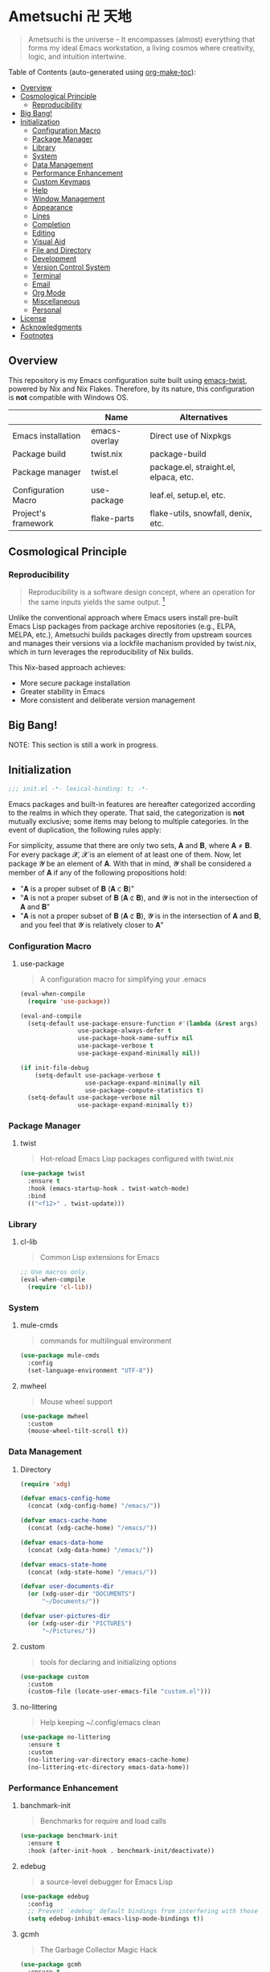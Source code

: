* Ametsuchi 卍 天地
:PROPERTIES:
:TOC:      :include descendants :depth 2
:END:

# Copyright (C) 2025 Ohma Togaki
# SPDX-License-Identifier: MIT

#+begin_quote
Ametsuchi is the universe -- It encompasses (almost) everything that forms my ideal Emacs workstation, a living cosmos where creativity, logic, and intuition intertwine.
#+end_quote

Table of Contents (auto-generated using [[https://github.com/alphapapa/org-make-toc][org-make-toc]]):
:CONTENTS:
- [[#overview][Overview]]
- [[#cosmological-principle][Cosmological Principle]]
  - [[#reproducibility][Reproducibility]]
- [[#big-bang][Big Bang!]]
- [[#initialization][Initialization]]
  - [[#configuration-macro][Configuration Macro]]
  - [[#package-manager][Package Manager]]
  - [[#library][Library]]
  - [[#system][System]]
  - [[#data-management][Data Management]]
  - [[#performance-enhancement][Performance Enhancement]]
  - [[#custom-keymaps][Custom Keymaps]]
  - [[#help][Help]]
  - [[#window-management][Window Management]]
  - [[#appearance][Appearance]]
  - [[#lines][Lines]]
  - [[#completion][Completion]]
  - [[#editing][Editing]]
  - [[#visual-aid][Visual Aid]]
  - [[#file-and-directory][File and Directory]]
  - [[#development][Development]]
  - [[#version-control-system][Version Control System]]
  - [[#terminal][Terminal]]
  - [[#email][Email]]
  - [[#org-mode][Org Mode]]
  - [[#miscellaneous][Miscellaneous]]
  - [[#personal][Personal]]
- [[#license][License]]
- [[#acknowledgments][Acknowledgments]]
- [[#footnotes][Footnotes]]
:END:

** Overview
:PROPERTIES:
:CUSTOM_ID: overview
:END:
This repository is my Emacs configuration suite built using [[https://github.com/akirak/emacs-twist][emacs-twist]], powered by Nix and Nix Flakes. Therefore, by its nature, this configuration is *not* compatible with Windows OS.

|                     | Name          | Alternatives                          |
|---------------------+---------------+---------------------------------------|
| Emacs installation  | emacs-overlay | Direct use of Nixpkgs                 |
| Package build       | twist.nix     | package-build                         |
| Package manager     | twist.el      | package.el, straight.el, elpaca, etc. |
| Configuration Macro | use-package   | leaf.el, setup.el, etc.               |
| Project's framework | flake-parts   | flake-utils, snowfall, denix, etc.    |

** Cosmological Principle
:PROPERTIES:
:CUSTOM_ID: cosmological-principle
:END:
*** Reproducibility
:PROPERTIES:
:CUSTOM_ID: reproducibility
:END:
#+begin_quote
Reproducibility is a software design concept, where an operation for the same inputs yields the same output. [fn:1]
#+end_quote
Unlike the conventional approach where Emacs users install pre-built Emacs Lisp packages from package archive repositories (e.g., ELPA, MELPA, etc.), Ametsuchi builds packages directly from upstream sources and manages their versions via a lockfile machanism provided by twist.nix, which in turn leverages the reproducibility of Nix builds.

This Nix-based approach achieves:

- More secure package installation
- Greater stability in Emacs
- More consistent and deliberate version management

** Big Bang!
:PROPERTIES:
:CUSTOM_ID: big-bang
:END:

NOTE: This section is still a work in progress.

** Initialization
:PROPERTIES:
:CUSTOM_ID: initialization
:END:
#+begin_src emacs-lisp
;;; init.el -*- lexical-binding: t; -*-
#+end_src

Emacs packages and built-in features are hereafter categorized according to the realms in which they operate. That said, the categorization is *not* mutually exclusive; some items may belong to multiple categories. In the event of duplication, the following rules apply:

For simplicity, assume that there are only two sets, 𝐀 and 𝐁, where 𝐀 ≠ 𝐁. For every package 𝓧, 𝓧 is an element of at least one of them. Now, let package 𝓨 be an element of 𝐀. With that in mind, 𝓨 shall be considered a member of 𝐀 if any of the following propositions hold:

- "𝐀 is a proper subset of 𝐁 (𝐀 ⊂ 𝐁)"
- "𝐀 is not a proper subset of 𝐁 (𝐀 ⊄ 𝐁), and 𝓨 is not in the intersection of 𝐀 and 𝐁"
- "𝐀 is not a proper subset of 𝐁 (𝐀 ⊄ 𝐁), 𝓨 is in the intersection of 𝐀 and 𝐁, and you feel that 𝓨 is relatively closer to 𝐀"
*** Configuration Macro
:PROPERTIES:
:CUSTOM_ID: configuration-macro
:END:
**** use-package
#+begin_quote
A configuration macro for simplifying your .emacs
#+end_quote
#+begin_src emacs-lisp
(eval-when-compile
  (require 'use-package))

(eval-and-compile
  (setq-default use-package-ensure-function #'(lambda (&rest args) t)
                use-package-always-defer t
                use-package-hook-name-suffix nil
                use-package-verbose t
                use-package-expand-minimally nil))

(if init-file-debug
    (setq-default use-package-verbose t
                  use-package-expand-minimally nil
                  use-package-compute-statistics t)
  (setq-default use-package-verbose nil
                use-package-expand-minimally t))
#+end_src
*** Package Manager
:PROPERTIES:
:CUSTOM_ID: package-manager
:END:
**** twist
#+begin_quote
Hot-reload Emacs Lisp packages configured with twist.nix
#+end_quote
#+begin_src emacs-lisp
(use-package twist
  :ensure t
  :hook (emacs-startup-hook . twist-watch-mode)
  :bind
  (("<f12>" . twist-update)))
#+end_src
*** Library
:PROPERTIES:
:CUSTOM_ID: library
:END:
**** cl-lib
#+begin_quote
Common Lisp extensions for Emacs
#+end_quote
#+begin_src emacs-lisp
;; Use macros only.
(eval-when-compile
  (require 'cl-lib))
#+end_src
*** System
:PROPERTIES:
:CUSTOM_ID: system
:END:
**** mule-cmds
#+begin_quote
commands for multilingual environment
#+end_quote
#+begin_src emacs-lisp
(use-package mule-cmds
  :config
  (set-language-environment "UTF-8"))
#+end_src
**** mwheel
#+begin_quote
Mouse wheel support
#+end_quote
#+begin_src emacs-lisp
(use-package mwheel
  :custom
  (mouse-wheel-tilt-scroll t))
#+end_src
*** Data Management
:PROPERTIES:
:CUSTOM_ID: data-management
:END:
**** Directory
#+begin_src emacs-lisp
(require 'xdg)

(defvar emacs-config-home
  (concat (xdg-config-home) "/emacs/"))

(defvar emacs-cache-home
  (concat (xdg-cache-home) "/emacs/"))

(defvar emacs-data-home
  (concat (xdg-data-home) "/emacs/"))

(defvar emacs-state-home
  (concat (xdg-state-home) "/emacs/"))

(defvar user-documents-dir
  (or (xdg-user-dir "DOCUMENTS")
      "~/Documents/"))

(defvar user-pictures-dir
  (or (xdg-user-dir "PICTURES")
      "~/Pictures/"))
#+end_src
**** custom
#+begin_quote
tools for declaring and initializing options
#+end_quote
#+begin_src emacs-lisp
(use-package custom
  :custom
  (custom-file (locate-user-emacs-file "custom.el")))
#+end_src
**** no-littering
#+begin_quote
Help keeping ~/.config/emacs clean
#+end_quote
#+begin_src emacs-lisp
(use-package no-littering
  :ensure t
  :custom
  (no-littering-var-directory emacs-cache-home)
  (no-littering-etc-directory emacs-data-home))
#+end_src
*** Performance Enhancement
:PROPERTIES:
:CUSTOM_ID: performance-enhancement
:END:
**** banchmark-init
#+begin_quote
Benchmarks for require and load calls
#+end_quote
#+begin_src emacs-lisp
(use-package benchmark-init
  :ensure t
  :hook (after-init-hook . benchmark-init/deactivate))
#+end_src
**** edebug
#+begin_quote
a source-level debugger for Emacs Lisp
#+end_quote
#+begin_src emacs-lisp
(use-package edebug
  :config
  ;; Prevent `edebug' default bindings from interfering with those of `activities-map'.
  (setq edebug-inhibit-emacs-lisp-mode-bindings t))
#+end_src
**** gcmh
#+begin_quote
The Garbage Collector Magic Hack
#+end_quote
#+begin_src emacs-lisp
(use-package gcmh
  :ensure t
  :custom
  (gcmh-idle-delay 'auto)
  (gcmh-high-cons-threshold (* 128 1024 1024))
  (gcmh-verbose init-file-debug)
  :hook
  (after-init-hook . gcmh-mode))
#+end_src
*** Custom Keymaps
:PROPERTIES:
:CUSTOM_ID: custom-keymaps
:END:
**** toggle-map
Eight looks like going back and forth between two states as in its shape,"8".
#+begin_src emacs-lisp
(defvar toggle-prefix "<f8>"
  "Key prefix for `toggle-map'.")

(defvar-keymap toggle-map
  :doc "Keymap for common toggle actions."
  :prefix 'toggle-map-prefix
  "*" '("Light/dark theme" . modus-themes-toggle)
  "=" '("Calculator" . calc)
  "b" '("Blamer" . blamer-mode)
  "d" '("Debug on error" . toggle-debug-on-error)
  "f" '("Fill column indicator" . display-fill-column-indicator-mode)
  "h" '("Line highlight" . hl-line-mode)
  "l" '("Line numbers" . global-display-line-numbers-mode)
  "t" '("Truncate lines" . toggle-truncate-lines)
  "v" '("Variable pitch" . variable-pitch-mode)
  "w" '("Whitespace" . whitespace-mode)
  "x" '("Syntax checker" . flymake-mode))

(keymap-global-set toggle-prefix 'toggle-map-prefix)
#+end_src
**** repeat
#+begin_quote
convenient way to repeat the previous command
#+end_quote
#+begin_src emacs-lisp
(use-package repeat
  :hook (after-init-hook . repeat-mode))
#+end_src
*** Help
:PROPERTIES:
:CUSTOM_ID: help
:END:
**** casual
#+begin_quote
Transient user interfaces for various modes
#+end_quote
#+begin_src emacs-lisp
(use-package casual
  :ensure t
  :after transient
  :config
  (require 'casual-image)
  :bind
  ((:map calc-mode-map
         ("C-:" . casual-calc-tmenu))
   (:map dired-mode-map
         ("C-:" . casual-dired-tmenu))
   (:map image-mode-map
         ("C-:" . casual-image-tmenu)))
  :config
  (with-eval-after-load 'dired
    (transient-replace-suffix 'casual-dired-tmenu "F"
      '("N" "File" dired-create-empty-file))))
#+end_src
**** help
#+begin_quote
help commands for Emacs
#+end_quote
#+begin_src emacs-lisp
(use-package help
  :custom
  (help-window-keep-selected t))
#+end_src
**** helpful
#+begin_quote
A better Emacs *help* buffer
#+end_quote
#+begin_src emacs-lisp
(use-package helpful
  :ensure t
  :defer 1
  :bind
  (([remap describe-function] . helpful-callable)
   ([remap describe-command] . helpful-command)
   ([remap describe-key] . helpful-key)
   ([remap describe-variable] . helpful-variable)
   ([remap Info-goto-emacs-command-node] . helpful-function)
   :map mode-specific-map
   ("h" .  helpful-at-point)))
#+end_src
**** transient
#+begin_quote
Transient commands
#+end_quote
#+begin_src emacs-lisp
(use-package transient
  :defer 1
  :custom
  (transient-history-file (concat emacs-state-home "transient/history.el"))
  (transient-values-file (concat emacs-data-home "transient/values.el"))
  (transient-levels-file (concat emacs-data-home "transient/levels.el"))
  :config
  (transient-define-prefix my/toggle-transient ()
    "Prefix for `toggle-map'"
    [("d" "Debug on error" toggle-debug-on-error)
     ("f" "Fill column indicator" display-fill-column-indicator-mode)
     ("h" "Line highlight" hl-line-mode)
     ("l" "Line numbers" global-display-line-numbers-mode)
     ("t" "Truncate lines" toggle-truncate-lines)
     ("v" "Variable pitch" variable-pitch-mode)
     ("w" "Whitespace" whitespace-mode)
     ("x" "Syntax checker" flymake-mode)
     ("*" "Light/dark theme" modus-themes-toggle)])
  (keymap-set toggle-map "?" '("Transient help" . my/toggle-transient)))
#+end_src
***** transient-posframe
#+begin_quote
Using posframe to show transient
#+end_quote
#+begin_src emacs-lisp
;; (use-package transient-posframe
;;      :ensure t
;;      :after transient
;;      :custom
;;      (transient-posframe-border-width 3)
;;      :config
;;      (transient-posframe-mode 1))
#+end_src
**** woman
#+begin_quote
browse UN*X manual pages `wo (without) man'
#+end_quote
#+begin_src emacs-lisp
(use-package woman
  :custom
  (woman-fill-column 82)
  (woman-cache-filename (concat emacs-cache-home ".wmncach.el"))
  :bind
  (("<f1> M-m" . woman)))
#+end_src
*** Window Management
:PROPERTIES:
:CUSTOM_ID: window-management
:END:
**** ace-window
#+begin_quote
Quickly switch windows in Emacs
#+end_quote
#+begin_src emacs-lisp
(use-package ace-window
  :ensure t
  :custom
  (aw-keys '(?e ?i ?a ?o ?k ?t ?n ?s ?h))
  (aw-scope 'frame)
  (aw-dispatch-when-more-than 1)
  :bind
  (("M-o" . ace-window)
   (:map window-prefix-map
         ("o" . ace-swap-window)))
  :config
  ;; Use `setq' here because `aw-dispatch-alist' is implemented with `defvar' as of Jul 2025.
  (setq aw-dispatch-alist
        '((?b aw-switch-buffer-in-window "Select buffer")
          (?c aw-copy-window "Copy Window")
          (?f aw-split-window-vert "Split window fairly")
          (?j aw-switch-buffer-other-window "Select buffer in other window")
          (?m aw-move-window "Move window")
          (?v aw-split-window-vert "Split window vertically")
          (?w aw-swap-window "Swap windows")
          (?x aw-execute-command-other-window "Execute command in other window")
          (?z aw-split-window-horz "Split window horizontally")
          (?0 aw-delete-window "Delete window")
          (?1 delete-other-windows "Delete other windows")
          (?~ aw-transpose-frame "Transpose frame")
          (?? aw-show-dispatch-help))))
#+end_src
**** popper
#+begin_quote
Emacs minor-mode to summon and dismiss buffers easily.
#+end_quote
#+begin_src emacs-lisp
(use-package popper
  :ensure t
  :custom
  (popper-window-height 0.333)
  (popper-display-function #'popper-display-popup-at-bottom)
  (popper-mode-line '(:eval (propertize " POP ")))
  (popper-reference-buffers
   '("Output\\*$"
     "\\*Backtrace\\*"
     "\\*Messages\\*$"
     "^\\*Async Shell Command\\*$"
     "^\\*Apropos\\*$"
     "^\\*Compile-Log\\*$"
     "^\\*eat.\\*$" eat-mode
     "^\\*envrc\\*"
     "^\\*eshell.*\\*$" eshell-mode
     "^\\*Flymake diagnostics"
     "^\\*Help.*\\*$" help-mode
     "^\\*helpful.*\\*$" helpful-mode
     "^\\*Shell Command Output\\*"
     "^\\*Warnings\\*$"))
  :hook
  (after-init-hook . popper-mode)
  (popper-mode-hook . popper-echo-mode)
  :bind
  ((:map window-prefix-map
         :prefix-map popper-prefix-map
         :prefix "p"
         ("t" . popper-toggle)
         ("@" . popper-cycle)
         ("~" . popper-toggle-type))
   (:repeat-map popper-repeat-map
                ("t" . popper-toggle)
                ("@" . popper-cycle)
                ("~" . popper-toggle-type))))
#+end_src
**** tab-bar
#+begin_quote
frame-local tabs with named persistent window configurations
#+end_quote
#+begin_src emacs-lisp
(use-package tab-bar
  :custom
  (tab-bar-auto-width-max '(320 25))
  (tab-bar-new-tab-choice "*scratch*")
  :bind
  ((:map tab-prefix-map
         ("=" . tab-bar-move-window-to-tab))
   (:map tab-bar-history-mode-map
         :map tab-prefix-map
         (">" . tab-bar-history-forward)
         ("<" . tab-bar-history-back)))
  :hook (after-init-hook . tab-bar-history-mode)
  :config
  (advice-add 'tab-new :after #'find-file))
#+end_src
**** window
#+begin_quote
GNU Emacs window commands aside from those written in C
#+end_quote
#+begin_src emacs-lisp
(use-package window
  :custom
  (recenter-positions '(top middle bottom))
  (switch-to-buffer-obey-display-actions t)
  :bind
  ([remap scroll-up-command] . my/scroll-half-window-height-forward)
  ([remap scroll-down-command] . my/scroll-half-window-height-backward)
  :config
  (defun scroll-half-window-height ()
    (/ (window-body-height) 2))
  (defun my/scroll-half-window-height-forward (&optional arg)
    (interactive "P")
    (if (numberp arg)
        (pixel-scroll-up arg)
      (pixel-scroll-up (scroll-half-window-height))))
  (defun my/scroll-half-window-height-backward (&optional arg)
    (interactive "P")
    (if (numberp arg)
        (pixel-scroll-down arg)
      (pixel-scroll-down (scroll-half-window-height)))))
#+end_src
**** winner
#+begin_quote
Restore old window configurations
#+end_quote
#+begin_src emacs-lisp
(use-package winner
  :custom
  (winner-dont-bind-my-keys t)
  :hook (window-setup-hook . winner-mode)
  :bind
  (:map window-prefix-map
        ("<" . winner-undo)
        (">" . winner-redo))
  (:repeat-map winner-repeat-map
               ("<" . winner-undo)
               (">" . winner-redo)))
#+end_src
*** Appearance
:PROPERTIES:
:CUSTOM_ID: appearance
:END:
**** buffer.c
#+begin_quote
Buffer manipulation primitives for GNU Emacs.
#+end_quote
#+begin_src emacs-lisp
(setq-default buffer-file-coding-system 'utf-8 ; `undecided-unix' by default
              cursor-type 'bar ; t by default
              fill-column 85 ; 70 by default
              line-spacing 2  ; 1 by default
              tab-width 2 ; 8 by default
              indicate-empty-lines t ; nil by default
              indicate-buffer-boundaries 'left ; nil by default
              left-fringe-width 2 ; nil by default
              right-fringe-width 2 ; nil by default
              left-margin-width 2 ; 0 by default
              right-margin-width 2 ; 0 by default
              )
#+end_src
**** fontset.c
#+begin_quote
Fontset handler.
#+end_quote

Fontset allows you to flexibly specify which font to be active for a specific target: Character, charset, or script.

#+begin_src emacs-lisp
;; fontaine does not seem to support fontset configuration, so implement it on your own.
;; https://github.com/protesilaos/fontaine/commit/bf2a37b5cc7448d05f77a23879436b0f94eb29ff
(defun my--apply-fontset (characters fontset family &optional add-method)
  "Apply fontset configuration with strict type validation.
CHARACTERS is either a list of symbols (scripts/charsets) or a list of (FROM . TO) cons ranges."
  (let ((font-spec (font-spec :family family)))
    (unless (listp characters)
      (error "Characters must be a list: %s" characters))

    (when (null characters)
      (message "Empty character list for font: %s" family)
      (cl-return-from my--apply-fontset))

    (let ((first (car characters)))
      (cond
       ((symbolp first)
        (dolist (sym characters)
          (unless (symbolp sym)
            (error "Expected symbol in character list, got %S (type: %s)"
                   sym (type-of sym)))
          (set-fontset-font fontset sym font-spec nil add-method)))
       ((and (consp first) (integerp (car first)) (integerp (cdr first)))
        (dolist (range characters)
          (unless (and (consp range)
                       (integerp (car range))
                       (integerp (cdr range)))
            (error "Expected (FROM . TO) cons pair, got %S" range))
          (let ((from (car range))
                (to (cdr range)))
            (when (> from to)
              (error "Invalid range order: %d > %d" from to))
            (set-fontset-font fontset range font-spec nil add-method))))
       (t
        (error "Invalid character specification. Expected symbol or cons, got: %S (%s)"
               first (type-of first)))))))

(defun my/apply-fontset-config (&optional fontsets skip-check)
  "Apply font configuration.
FONTSETS defaults to `my/fontset-config-alist'.
SKIP-CHECK bypasses font availability checking."
  (let ((available-fonts (font-family-list))
        (fontsets (or fontsets my/fontset-config-alist)))
    (cl-loop for (characters . plist) in fontsets
             for family = (plist-get plist :family)
             for fontset = (plist-get plist :fontset)
             for add-method = (plist-get plist :add)

             when (or skip-check
                      (member family available-fonts))
             do (my--apply-fontset characters fontset family add-method)
             else collect family into missing-fonts
             finally (when missing-fonts
                       (message "Missing fonts: %s"
                                (string-join missing-fonts ", "))))))

(defcustom my/fontset-config-alist
  '(((emoji)
     :family "Noto Color Emoji"
     :fontset t
     :add prepend)
    ((han)
     :family "Sarasa Mono SC"
     :fontset t)
    ((hangul)
     :family "Sarasa Mono K"
     :fontset t)
    ((kana)
     :family "Sarasa Mono J"
     :fontset t)
    ((symbol)
     :family "Symbola"
     :fontset t
     :add append))
  "Alist of fontset configuration."
  :type '(alist
          :key-type (choice (repeat symbol)
                            (repeat (cons integer integer)))
          :value-type (plist
                       :options ((string
                                  :tag "Name of a font family"
                                  :family)
                                 ((choice
                                   (const :tag "Default fontset" t)
                                   (string :tag "Name of a fontset"))
                                  :fontset)
                                 ((choice
                                   (const nil)
                                   (const prepend)
                                   (const append))
                                  :add))))
  :set (lambda (symbol value)
         (set symbol value)
         (when (or window-system (daemonp))
           (my/apply-fontset-config value (daemonp)))))

(when (daemonp)
  (add-hook 'server-after-make-frame-hook
            (defun my/server-setup-fontsets ()
              (my/apply-fontset-config nil t)
              (remove-hook 'server-after-make-frame-hook
                           #'my/server-setup-fontsets))))
#+end_src
**** frame.c
#+begin_quote
Generic frame functions.
#+end_quote
#+begin_src emacs-lisp
(cl-pushnew '(internal-border-width . 16) default-frame-alist :test #'equal)
#+end_src
**** xdisp.c
#+begin_quote
Display generation from window structure and buffer text.
#+end_quote
#+begin_src emacs-lisp
(defconst my/base-frame-title-format
  '(" - GNU Emacs"
    (emacs-version (" " emacs-version))
    (system-name (" on " system-name))))

(defconst my/default-frame-title-format
  (cons '("%b")
        my/base-frame-title-format))

(setq-default bidi-inhibit-bpa t
              bidi-display-reordering 'left-to-right
              bidi-paragraph-direction 'left-to-right
              display-line-numbers-width 4
              frame-title-format my/default-frame-title-format
              scroll-conservatively 1)
#+end_src
**** fontaine
#+begin_quote
Set Emacs font configurations using presets
#+end_quote
#+begin_src emacs-lisp
(use-package fontaine
  :ensure t
  :custom
  (fontaine-presets
   '((regular
      :default-family "Moralerspace Neon HWNF"
      :default-height 130
      :fixed-pitch-family "Moralerspace Neon HWNF"
      :fixed-pitch-height 1.0
      :variable-pitch-family "Sarasa Mono"
      :variable-pitch-height 1.0
      :line-spacing 1)
     (medium
      :inherit regular
      :default-height 140)
     (large
      :inherit regular
      :default-height 150)))
  :hook
  (after-init-hook . fontaine-mode)
  :config
  (fontaine-set-preset (or (fontaine-restore-latest-preset) 'regular))
  (add-hook 'kill-emacs-hook #'fontaine-store-latest-preset))
#+end_src
**** frame
#+begin_quote
multi-frame management independent of window systems
#+end_quote
#+begin_src emacs-lisp
(use-package frame
  :custom
  (window-divider-default-places t)
  (window-divider-default-bottom-width 5)
  (window-divider-default-right-width 5)
  :config
  (blink-cursor-mode -1))
#+end_src
**** modus-themes
#+begin_quote
Highly accessible themes for GNU Emacs, conforming with the highest standard for colour contrast between background and foreground values (WCAG AAA).
#+end_quote

All faces from both built-in features and external packages are centrally managed and styled within this configuration. After all, that is precisely what a "theme" is meant to accomplish.

#+begin_src emacs-lisp
(use-package modus-themes
  :ensure t
  :demand t
  :custom
  (modus-themes-headings
   '((1 . (variable-pitch bold 1.7))
     (2 . (variable-pitch rainbow bold 1.6))
     (3 . (variable-pitch rainbow bold 1.5))
     (4 . (variable-pitch rainbow semibold 1.4))
     (5 . (variable-pitch rainbow semibold 1.3))
     (6 . (variable-pitch rainbow semibold 1.2))
     (t . (1.1))))
  (modus-themes-common-palette-overrides
   '((border-mode-line-active unspecified)
     (border-mode-line-inactive unspecified)
     (bg-mode-line-inactive bg-inactive)))
  (modus-vivendi-tinted-palette-overrides
   '((bg-mode-line-active bg-lavender)))
  (modus-operandi-tinted-palette-overrides
   '((bg-mode-line-active bg-magenta-nuanced)))
  (modus-themes-to-toggle '(modus-operandi-tinted modus-vivendi-tinted))
  :init
  (defun my/modus-themes-custom-face ()
    (modus-themes-with-colors
      (custom-set-faces
       ;; ace-window
       `(aw-leading-char-face ((,c :height 2.0 :foreground ,blue-warmer)))
       `(aw-minibuffer-leading-char-face ((,c :height 1.1 :foreground ,blue-warmer)))
       ;; blamer
       `(blamer-face ((,c :height default :background ,bg-hl-line :foreground ,fg-lavender :italic t)))
       ;; dired-filter
       `(‎dired-filter-group-header‎ ((,c :background ,bg-lavender :box(:line-width 2 :color ,bg-lavender))))
       ;; goggles
       `(goggles-added ((,c :background ,bg-added-refine)))
       `(goggles-changed ((,c :background ,bg-changed-refine)))
       `(goggles-removed ((,c :background ,bg-removed-refine)))
       ;; vertico-posframe
       `(vertico-posframe-border-2 ((,c :background ,bg-added-refine)))
       `(vertico-posframe-border-3 ((,c :background ,bg-added-fringe)))
       ;; vundo
       `(vundo-saved ((,c :foreground ,blue)))
       `(vundo-last-saved ((,c :foreground ,blue-intense)))
       `(vundo-highlight ((,c :foreground ,fg-changed)))
       ;; Built-ins
       `(header-line ((,c :background ,bg-dim :box (:line-width 4 :color ,bg-dim))))
       `(mode-line-active ((,c :overline ,bg-lavender
                               :underline (:color ,bg-lavender :position t))))
       `(mode-line-inactive ((,c :overline ,bg-inactive
                                 :underline (:color ,bg-inactive :position t))))
       `(tab-bar-tab ((,c :background ,bg-active :box (:line-width 5 :color ,bg-active))))
       `(tab-bar-tab-inactive ((,c :background ,bg-inactive :box (:line-width 5 :color ,bg-inactive))))
       `(scroll-bar ((,c :foreground ,border :background ,bg-dim)))
       `(whitespace-line ((,c :background ,slate :foreground ,fg-main)))
       `(whitespace-missing-newline-at-eof ((,c :background ,slate :foreground ,fg-main)))
       `(whitespace-trailing ((,c :background ,slate :foreground ,fg-main))))))
  (add-hook 'modus-themes-after-load-theme-hook #'my/modus-themes-custom-face)
  :config
  (modus-themes-load-theme 'modus-vivendi-tinted))
#+end_src
**** nerd-icons
#+begin_quote
Emacs Nerd Font Icons Library
#+end_quote
#+begin_src emacs-lisp
(use-package nerd-icons :ensure t)
#+end_src
***** nerd-icons-completion
#+begin_quote
Icons for completion via nerd-icons
#+end_quote
#+begin_src emacs-lisp
(use-package nerd-icons-completion
  :ensure t
  :after marginalia
  :config
  (add-hook 'marginalia-mode-hook #'nerd-icons-completion-marginalia-setup))
#+end_src
***** nerd-icons-corfu
#+begin_quote
Icons for corfu via nerd-icons
#+end_quote
#+begin_src emacs-lisp
(use-package nerd-icons-corfu
  :ensure t
  :after corfu
  :config
  (add-to-list 'corfu-margin-formatters #'nerd-icons-corfu-formatter))
#+end_src
***** nerd-icons-dired
#+begin_quote
Icons for dired via nerd-icons
#+end_quote
#+begin_src emacs-lisp
(use-package nerd-icons-dired
  :ensure t
  :hook
  (dired-mode-hook . nerd-icons-dired-mode))
#+end_src
**** olivetti
#+begin_quote
Emacs minor mode to automatically balance window margins
#+end_quote
#+begin_src emacs-lisp
(use-package olivetti
  :ensure t
  :custom
  (olivetti-body-width 82)
  :hook
  ((markdown-mode
    org-mode) . olivetti-mode))
#+end_src
**** page-break-lines
#+begin_quote
Emacs: display ugly ^L page breaks as tidy horizontal lines
#+end_quote
#+begin_src emacs-lisp
(use-package page-break-lines
  :ensure t
  ;; :hook (after-init-hook . global-page-break-lines-mode)
  :init (global-page-break-lines-mode 1)
  :config
  (dolist (mode '(compilation-mode-hook
                  dashboard-mode-hook
                  doc-mode-hook
                  haskell-mode-hook
                  help-mode-hook
                  magit-mode-hook))
    (add-to-list 'page-break-lines-modes mode)))
#+end_src
**** show-font
#+begin_quote
 Show font features in an Emacs buffer
#+end_quote
#+begin_src emacs-lisp
(use-package show-font :ensure t)
#+end_src
*** Lines
:PROPERTIES:
:CUSTOM_ID: lines
:END:
**** buffer.c
#+begin_quote
Buffer manipulation primitives for GNU Emacs.
#+end_quote
#+begin_src emacs-lisp
(setq-default header-line-format
              '("" header-line-indent
                (:eval (breadcrumb--header-line))
                " "
                (mode-line-misc-info mode-line-misc-info)))

(setq-default mode-line-format
              '("%e"
                mode-line-front-space
                mode-line-mule-info
                mode-line-modified
                "  "
                mode-line-buffer-identification
                (vc-mode vc-mode)
                "  "
                mode-line-modes
                "  "
                (mode-line-process ("  " mode-line-process))
                (current-input-method-title
                 (current-input-method-title " "))
                (global-mode-string global-mode-string)
                (mode-line-client mode-line-client)
                mode-line-position
                mode-line-end-spaces))
#+end_src
**** breadcrumb
#+begin_quote
Emacs headerline indication of where you are in a large project
#+end_quote
#+begin_src emacs-lisp
(use-package breadcrumb
  :ensure t
  :custom
  (breadcrumb-project-crumb-separator " > ")
  :hook (after-init-hook . breadcrumb-mode))
#+end_src
**** hide-mode-line
#+begin_quote
An Emacs plugin that hides (or masks) the current buffer's mode-line
#+end_quote
#+begin_src emacs-lisp
(use-package hide-mode-line
  :ensure t
  :commands
  (hide-mode-line-mode
   ‎turn-on-hide-mode-line-mode‎
   ‎turn-off-hide-mode-line-mode‎))
#+end_src
**** minions
#+begin_quote
A minor-mode menu for the mode line
#+end_quote
#+begin_src emacs-lisp
(use-package minions
  :ensure t
  :custom
  (minions-mode-line-lighter "[...]")
  :bind
  ("<f7>" . minions-minor-modes-menu)
  :hook (after-init-hook . minions-mode))
#+end_src
**** mlscroll
#+begin_quote
Lightweight scrollbar for the Emacs mode line
#+end_quote
#+begin_src emacs-lisp
(use-package mlscroll
  :ensure t
  :custom
  (mlscroll-right-align nil)
  (mlscroll-alter-percent-position 'replace)
  (mlscroll-minimum-current-width 5)
  :init
  ;; https://apribase.net/2024/06/20/emacs-as-daemon/
  (if (daemonp)
      (add-hook 'server-after-make-frame-hook #'mlscroll-mode)
    (mlscroll-mode 1)))
#+end_src
**** moody
#+begin_quote
Tabs and ribbons for the mode-line
#+end_quote
#+begin_src emacs-lisp
(use-package moody
  :ensure t
  :custom
  (moody-mode-line-height 25)
  ;; Make it align with the colors of mode-line-active and mode-line-inactive.
  (moody-ribbon-background '(base :background))
  :hook
  (after-init-hook . (lambda ()
                       (moody-replace-mode-line-front-space)
                       (moody-replace-mode-line-buffer-identification)
                       (moody-replace-vc-mode))))
#+end_src
**** which-func
#+begin_quote
print current function in mode line
#+end_quote
#+begin_src emacs-lisp
(use-package which-func
  :custom
  (which-func-unknown "⊥")
  (which-func-non-auto-modes
   '(fundamental-mode
     help-mode
     org-mode
     markdown-mode
     nov-mode
     pdf-view-mode
     minibuffer-mode))
  :hook (after-init-hook . which-function-mode))
#+end_src
*** Completion
:PROPERTIES:
:CUSTOM_ID: completion
:END:
**** cape
#+begin_quote
🦸cape.el - Completion At Point Extensions
#+end_quote
#+begin_src emacs-lisp
(use-package cape
  :ensure t
  :custom
  (cape-dict-file
   (concat emacs-data-home "cape/dict"))
  :functions
  (cape-capf-buster
   cape-capf-super)
  :bind
  ((:prefix-map cape-capf-prefix-map :prefix "M-p"
                ("a" . cape-abbrev)
                ("d" . cape-dabbrev)
                ("f" . cape-file)
                ("h" . cape-history)
                ("k" . cape-keyword)
                ("l" . cape-line)
                ("r" . cape-rfc1345)
                ("s" . cape-sgml)
                ("w" . cape-dict)
                ("&" . cape-sgml)
                ("\\" . cape-tex)))
  :hook
  (eglot-managed-mode-hook . my/setup-cape-eglot-capf)
  (text-mode-hook . my/setup-cape-text-mode-capf)
  (prog-mode-hook . my/setup-cape-prog-mode-capf)
  :config
  (setq-default completion-at-point-functions
                (append (default-value 'completion-at-point-functions)
                        (list #'cape-file #'cape-dabbrev)))
  (defun my/setup-cape-eglot-capf()
    (setq-local completion-at-point-functions
                (list (cape-capf-super
                       #'cape-file
                       (cape-capf-buster #'eglot-completion-at-point #'string-prefix-p)
                       #'cape-keyword
                       :with #'tempel-complete))))
  (defun my/setup-cape-prog-mode-capf()
    (add-hook 'completion-at-point-functions #'cape-file nil t))
  (defun my/setup-cape-text-mode-capf()
    (add-hook 'completion-at-point-functions #'cape-file nil t)
    (add-hook 'completion-at-point-functions #'cape-dict 10 t))
  (with-eval-after-load 'transient
    (transient-define-prefix my/cape-capf-transient ()
      "Prefix for cape capfs."
      [("a" "abbrev" cape-abbrev)
       ("d" "dabbrev" cape-dabbrev)
       ("f" "file" cape-file)
       ("h" "history" cape-history)
       ("k" "keyword" cape-keyword)
       ("l" "line" cape-line)
       ("r" "rfc1345" cape-rfc1345)
       ("s" "elisp symbol" cape-elisp-symbol)
       ("w" "dict" cape-dict)
       ("&" "sgml" cape-sgml)
       ("\\" "tex" cape-tex)])
    (keymap-set cape-capf-prefix-map "?" #'my/cape-capf-transient)))
#+end_src
**** completion-preview
#+begin_quote
Preview completion with inline overlay
#+end_quote
#+begin_src emacs-lisp
(use-package completion-preview
  :hook
  (corfu-mode-hook . completion-preview-mode)
  :bind
  (:map completion-preview-active-mode-map
        ("TAB" . completion-preview-complete)
        ("C-e" . completions-preview-insert)))
#+end_src
**** consult
#+begin_quote
🔍 consult.el - Consulting completing-read
#+end_quote
#+begin_src emacs-lisp
(use-package consult
  :ensure t
  :custom
  (consult-bookmark-narrow
   '((?e "Eww" eww-bookmark-jump)
     (?f "File" bookmark-default-handler)
     (?h "Help" help-bookmark-jump)
     (?i "Info" Info-bookmark-jump)
     (?o "Org headings" org-bookmark-heading-jump)
     (?w "Woman" woman-bookmark-jump)))
  (consult-buffer-sources
   `(consult--source-project-buffer
     consult--source-project-recent-file
     consult--source-buffer
     consult--source-recent-file))
  (consult-narrow-key "<")
  :bind
  (([remap bookmark-jump] . consult-bookmark)
   ([remap goto-line] . consult-goto-line)
   ([remap switch-to-buffer] . consult-buffer)
   ([remap project-switch-to-buffer] . consult-project-buffer)
   ([remap yank-pop] . consult-yank-pop)
   (:map goto-map
         ("m" . consult-mark)
         ("M" . consult-global-mark)
         ("o" . consult-outline))
   (:map search-map
         ("f" . consult-fd)
         ("g" . consult-git-grep)
         ("k" . consult-keep-lines)
         ("l" . consult-line)
         ("L" . consult-line-multi)
         ("r" . consult-ripgrep)
         ("u" . consult-focus-lines))
   (:map isearch-mode-map
         ("M-e" . consult-isearch-history)
         ("M-s e" . consult-isearch-history))
   (:map mode-specific-map
         ("k" . consult-kmacro)))
  :hook (completion-list-mode-hook . consult-preview-at-point-mode))
#+end_src
***** consult-dir
#+begin_quote
Insert paths into the minibuffer prompt in Emacs
#+end_quote
#+begin_src emacs-lisp
(use-package consult-dir
  :ensure t
  :after vertico
  :bind
  ((:map ctl-x-map
         ("C-d" . consult-dir))
   (:map vertico-map
         ("C-x C-d" . consult-dir)
         ("C-x C-j" . consult-dir-jump-file)))
  :config
  (add-to-list 'consult-dir-sources 'consult-dir--source-tramp-ssh t))
#+end_src
***** consult-gh
#+begin_quote
An Interactive interface for "GitHub CLI" client inside GNU Emacs using Consult
#+end_quote
#+begin_src emacs-lisp
(use-package consult-gh
  :ensure t
  :if (executable-find "gh")
  :after consult
  :custom
  (consult-gh-default-clone-directory (concat user-documents-dir "projects/"))
  (consult-gh-issue-maxnum 50)
  (consult-gh-repo-maxnum 50)
  (consult-gh-show-preview t)
  (consult-gh-preview-key "C-o")
  (consult-gh-prioritize-local-folder 'suggest)
  (consult-gh-default-interactive-command #'consult-gh-transient)
  :bind
  (:map ctl-x-map
        ("M-g" . consult-gh))
  :config
  (add-to-list 'savehist-additional-variables 'consult-gh--known-orgs-list)
  (add-to-list 'savehist-additional-variables 'consult-gh--known-repos-list)
  (consult-gh-enable-default-keybindings))
#+end_src
***** consult-gh-embark
#+begin_quote
Embark Actions for consult-gh
#+end_quote
#+begin_src emacs-lisp
(use-package consult-gh-embark
  :ensure t
  :after consult-gh
  :config
  (consult-gh-embark-mode 1))
#+end_src
***** consult-gh-transient
#+begin_quote
Transient Menu for consult-gh
#+end_quote
#+begin_src emacs-lisp
(use-package consult-gh-transient
  :after consult-gh
  :commands consult-gh-transient
  :custom
  (consult-gh-default-interactive-command #'consult-gh-transient))
#+end_src
***** consult-imenu
#+begin_quote
Consult commands for imenu
#+end_quote
#+begin_src emacs-lisp
(use-package consult-imenu
  :after consult
  :bind
  (([remap imenu] . consult-imenu))
  (:map goto-map
        ("I" . consult-imenu-multi)))
#+end_src
***** consult-xref
#+begin_quote
Xref integration for Consult
#+end_quote
#+begin_src emacs-lisp
(use-package consult-xref
  :after xref
  :functions
  (consult-xref)
  :init
  (setq xref-show-xrefs-function #'consult-xref)
  (setq xref-show-definitions-function #'consult-xref))
#+end_src
**** corfu
#+begin_quote
🏝️ corfu.el - COmpletion in Region FUnction
#+end_quote
#+begin_src emacs-lisp
(use-package corfu
  :ensure t
  :custom
  (corfu-cycle t)
  (corfu-preview-current nil)
  (corfu-min-width 20)
  (corfu-scroll-margin 5)
  (corfu-quit-at-boundary nil)
  :hook
  ((comint-mode-hook
    eshell-mode-hook
    prog-mode-hook
    text-mode-hook) . corfu-mode)
  (minibuffer-setup-hook . my/corfu-enable-in-minibuffer)
  :bind
  (:map corfu-map
        ("SPC" . corfu-insert-separator)
        ("TAB" . corfu-next)
        ([tab] . corfu-next)
        ("S-TAB" . corfu-previous)
        ([backtab] . corfu-previous)
        ("C-e" . corfu-complete))
  :config
  (defun my/corfu-enable-in-minibuffer ()
    "Enable Corfu in the minibuffer if `completion-at-point' is bound."
    (when (where-is-internal #'completion-at-point (list (current-local-map)))
      (corfu-mode 1))))
#+end_src
***** corfu-history
#+begin_quote
Sorting by history for Corfu
#+end_quote
#+begin_src emacs-lisp
(use-package corfu-history
  :after corfu
  :hook (corfu-mode-hook . corfu-history-mode)
  :config
  (with-eval-after-load 'savehist
    (add-to-list 'savehist-additional-variables 'corfu-history)))
#+end_src
***** corfu-popupinfo
#+begin_quote
Candidate information popup for Corfu
#+end_quote
#+begin_src emacs-lisp
(use-package corfu-popupinfo
  :after corfu
  :custom
  (corfu-popupinfo-delay '(1.5 . 0.5))
  (corfu-popupinfo-max-height 15)
  :hook (corfu-mode-hook . corfu-popupinfo-mode))
#+end_src
**** embark
#+begin_quote
Emacs Mini-Buffer Actions Rooted in Keymaps
#+end_quote
#+begin_src emacs-lisp
(use-package embark
  :ensure t
  :defer 2
  :custom
  (embark-indicators
   '(embark-minimal-indicator
     embark-highlight-indicator
     embark-isearch-highlight-indicator))
  :bind
  ((("C-." . embark-act)
    ("C->" . embark-dwim)
    ("C-*" . embark-act-all))
   (:map minibuffer-mode-map
         ("C-<" . embark-become)
         ("C-SPC" . embark-select))
   (:map help-map
         ("b" . embark-bindings))))
#+end_src
***** embark-consult
#+begin_quote
Consult integration for Embark
#+end_quote
#+begin_src emacs-lisp
(use-package embark-consult
  :after (consult embark)
  :hook (embark-collect-mode-hook . consult-preview-at-point-mode))
#+end_src
***** embark-org
#+begin_quote
Embark targets and actions for Org Mode
#+end_quote
#+begin_src emacs-lisp
(use-package embark-org
  :bind
  ((:map embark-org-link-map
         ("l" . org-insert-link))
   (:map embark-org-src-block-map
         ("e" . org-edit-special))))
#+end_src
**** indent
#+begin_quote
indentation commands for Emacs
#+end_quote
#+begin_src emacs-lisp
(use-package indent
  :custom
  (tab-always-indent 'complete))
#+end_src
**** marginalia
#+begin_quote
📜 marginalia.el - Marginalia in the minibuffer
#+end_quote
#+begin_src emacs-lisp
(use-package marginalia
  :ensure t
  :hook (after-init-hook . marginalia-mode))
#+end_src
**** minibuffer
#+begin_quote
Minibuffer and completion functions
#+end_quote
#+begin_src emacs-lisp
(use-package minibuffer
  :custom
  (completion-cycle-threshold 3))
#+end_src
**** orderless
#+begin_quote
Emacs completion style that matches multiple regexps in any order
#+end_quote
#+begin_src emacs-lisp
(use-package orderless
  :ensure t
  :custom
  (completion-styles '(orderless basic))
  (completion-category-defaults nil)
  (completion-category-overrides nil))
#+end_src
**** vertico
#+begin_quote
💫 vertico.el - VERTical Interactive COmpletion
#+end_quote
#+begin_src emacs-lisp
(use-package vertico
  :ensure t
  :custom
  (vertico-count 20)
  (vertico-resize nil)
  :hook (after-init-hook . vertico-mode))
#+end_src
***** vertico-directory
#+begin_quote
Ido-like directory navigation for Vertico
#+end_quote
#+begin_src emacs-lisp
(use-package vertico-directory
  :after vertico
  :bind
  (:map vertico-map
        ("RET" . vertico-directory-enter)
        ("DEL" . vertico-directory-delete-char)
        ("M-DEL" . vertico-directory-delete-word))
  :hook (rfn-eshadow-update-overlay . vertico-directory-tidy))
#+end_src
***** vertico-multiform
#+begin_quote
Configure Vertico in different forms per command
#+end_quote
#+begin_src emacs-lisp
(use-package vertico-multiform
  :after vertico
  :custom
  (vertico-multiform-categories
   '((embark-keybinding grid)
     (jinx grid)))
  (vertico-multiform-commands
   '((consult-buffer (:not posframe))
     (consult-line (:not posframe))
     (consult-ripgrep (:not posframe))
     (t posframe)))
  :config
  (vertico-multiform-mode 1))
#+end_src
***** vertico-posframe
#+begin_quote
vertico-posframe is an vertico extension, which lets vertico use posframe to show its candidate menu.
#+end_quote
#+begin_src emacs-lisp
(use-package vertico-posframe
  :ensure t
  :custom
  (vertico-posframe-border-width 3)
  (vertico-posframe-min-width 80)
  (vertico-posframe-width nil)
  (vertico-posframe-parameters
   '((left-fringe . 10)
     (right-fringe . 10)))
  ;; (vertico-posframe-poshandler 'posframe-poshandler-frame-center)
  :hook (vertico-mode-hook . vertico-posframe-mode))
#+end_src
*** Editing
:PROPERTIES:
:CUSTOM_ID: editing
:END:
**** fns.c
#+begin_quote
Random utility Lisp functions.
#+end_quote
#+begin_src emacs-lisp
(setq use-short-answers t)
#+end_src
**** abbrev
#+begin_quote
abbrev mode commands for Emacs
#+end_quote
#+begin_src emacs-lisp
(use-package abbrev
  :custom
  (save-abbrevs nil)
  :hook
  ((git-commit-mode-hook
    vc-git-log-edit-mode-hook
    markdown-mode-hook
    org-mode-hook) . abbrev-mode)
  :config
  (define-abbrev-table 'global-abbrev-table
    '(("fixme" "FIXME")
      ("tbd" "TBD")
      ("wip" "WIP")
      ("teh" "the")
      ("afaik" "As far as I know")
      ("btw" "By the way")
      ("imo" "In my opinion")
      ("imho" "In my humble opinion"))))
#+end_src
**** autoinsert
#+begin_quote
automatic mode-dependent insertion of text into new files
#+end_quote
#+begin_src emacs-lisp
(use-package autoinsert
  :custom
  (auto-insert 'other)
  (auto-insert-directory (concat emacs-data-home "templates/autoinsert/"))
  (auto-insert-query nil)
  :hook
  (after-init-hook . auto-insert-mode))
#+end_src
**** avy
#+begin_quote
Jump to things in Emacs tree-style
#+end_quote
#+begin_src emacs-lisp
(use-package avy
  :ensure t
  :custom
  (avy-dispatch-alist
   '((?c . avy-action-copy)
     (?l . avy-action-ispell)
     (?m . avy-action-mark)
     (?r . avy-action-teleport)
     (?w . avy-action-kill-move)
     (?W . avy-action-kill-stay)
     (?y . avy-action-yank)
     (?Y . avy-action-yank-line)
     (?z . avy-action-zap-to-char)))
  (avy-keys '(?e ?i ?a ?o ?k ?t ?n ?s ?h))
  (avy-style 'pre)
  (avy-styles-alist '((avy-goto-char-timer . at-full)))
  (avy-all-windows t)
  (avy-single-candidate-jump nil)
  (avy-timeout-seconds 0.5)
  :bind
  (("M-j" . avy-goto-char-timer)
   ("M-J" . avy-goto-char-in-line)
   (:map goto-map
         ("e" . avy-goto-end-of-line)
         ("j" . avy-goto-char-timer)
         ("J" . avy-goto-char-in-line)
         ("w" . avy-goto-whitespace-end))
   (:map isearch-mode-map
         ("M-j" . avy-isearch)))
  :config
  (with-eval-after-load 'helpful
    ;; https://karthinks.com/software/avy-can-do-anything/#look-up-the-documentation-for-a-symbol
    (defun my/avy-action-helpful (pt)
      (save-excursion
        (goto-char pt)
        (helpful-at-point))
      (select-window
       (cdr (ring-ref avy-ring 0)))
      t)
    (setf (alist-get ?H avy-dispatch-alist) #'my/avy-action-helpful))

  (with-eval-after-load 'embark
    ;; https://karthinks.com/software/avy-can-do-anything/#avy-plus-embark-any-action-anywhere
    (defun my/avy-action-embark (pt)
      (unwind-protect
          (save-excursion
            (goto-char pt)
            (embark-act))
        (select-window
         (cdr (ring-ref avy-ring 0))))
      t)
    (setf (alist-get ?. avy-dispatch-alist) #'my/avy-action-embark)))
#+end_src
**** deadgrep
#+begin_quote
fast, friendly searching with ripgrep and Emacs
#+end_quote
#+begin_src emacs-lisp
(use-package deadgrep
  :ensure t
  :custom
  (deadgrep-display-buffer-function 'pop-to-buffer)
  (deadgrep-extra-arguments
   '("--no-config"
     "--hidden"
     "--ignore-file=.gitignore"
     "--iglob=!.git"
     "--sort=modified"))
  :bind
  ((:map search-map
         ("d" . deadgrep))))
#+end_src
**** delsel
#+begin_quote
delete selection if you insert
#+end_quote
#+begin_src emacs-lisp
(use-package delsel
  :hook (after-init-hook . delete-selection-mode))
#+end_src
**** elec-pair
#+begin_quote
Automatically insert matching delimiters
#+end_quote
#+begin_src emacs-lisp
(use-package elec-pair
  :hook (after-init-hook . electric-pair-mode))
#+end_src
**** grugru
#+begin_quote
Rotate text at point in Emacs.
#+end_quote
#+begin_src emacs-lisp
(use-package grugru
  :ensure t
  :bind
  (:map mode-specific-map
        ("@ <right>" . grugru-forward)
        ("@ <left>" . grugru-backward)
        ("@ >" . grugru-forward)
        ("@ <" . grugru-backward)
        ("@ SPC" . grugru-select))
  (:repeat-map grugru-repeat-map
               ("<right>" . grugru-forward)
               ("<left>" . grugru-backward)
               (">" . grugru-forward)
               ("<" . grugru-backward)
               ("SPC" . grugru-select))
  :config
  (grugru-default-setup)
  (grugru-define-global 'symbol '("yes" "no"))
  (grugru-define-global 'symbol '("true" "false"))
  (grugru-define-multiple
    ((nix-mode rust-mode)
     (non-alphabet "==" "!="))
    (nix-mode
     (symbol "fetchurl" "fetchGit" "fetchTarball" "fetchClosure")
     (symbol "mkShell" "mkShellNoCC"))
    (rust-mode
     (non-alphabet "&&" "||")
     (non-alphabet "+=" "-=")
     (non-alphabet "*=" "/=" "%=")
     (non-alphabet "&=" "|=" "^=")
     (non-alphabet "<" "<=" ">" ">=")
     (non-alphabet ">>=" "<<=")
     (symbol "const" "let" "static"))))
#+end_src
**** hippie-exp
#+begin_quote
expand text trying various ways to find its expansion
#+end_quote
#+begin_src emacs-lisp
(use-package hippie-exp
  :custom
  (hippie-expand-try-functions-list
   '(try-complete-file-name-partially
     try-complete-file-name
     try-expand-dabbrev
     try-expand-dabbrev-visible
     try-expand-dabbrev-from-kill
     try-expand-dabbrev-all-buffers))
  :bind
  ([remap dabbrev-expand] . hippie-expand))
#+end_src
**** isearch
#+begin_quote
incremental search minor mode
#+end_quote
#+begin_src emacs-lisp
(use-package isearch
  :custom
  (isearch-allow-scroll t)
  (isearch-lazy-count t))
#+end_src
**** jinx
#+begin_quote
🪄 Enchanted Spell Checker
#+end_quote
#+begin_src emacs-lisp
(use-package jinx
  :ensure t
  :hook
  ((git-commit-mode-hook
    vc-git-log-edit-mode-hook
    markdown-mode-hook
    org-mode-hook) . jinx-mode)
  :bind
  (([remap ispell-word] . jinx-correct)
   ("C-M-$" . jinx-correct-nearest)))
#+end_src
**** link-hint
#+begin_quote
Pentadactyl-like Link Hinting in Emacs with Avy
#+end_quote
#+begin_src emacs-lisp
(use-package link-hint
  :ensure t
  :bind
  ((:map goto-map
         ("l" . link-hint-open-link)
         ("L" . link-hint-copy-link))))
#+end_src
**** markdown-mode
#+begin_quote
Emacs Markdown Mode
#+end_quote
#+begin_src emacs-lisp
(use-package markdown-mode
  :ensure t
  :custom
  (markdown-fontify-code-blocks-natively t)
  :mode
  (("\\.markdown\\'"
    "\\.md\\'"
    "\\.mdoc\\'"
    "\\.mdx\\'") . markdown-mode)
  ("README\\.md\\'" . gfm-mode)
  :hook
  (markdown-mode-hook . dprint-on-save-mode)
  :bind
  (:map markdown-mode-map
        :map mode-specific-map
        ("'" . markdown-edit-code-block)))
#+end_src
**** move-dup
#+begin_quote
Emacs minor mode for Eclipse-like moving and duplications of lines or selections with convenient key bindings.
#+end_quote
#+begin_src emacs-lisp
(use-package move-dup
  :ensure t
  :bind
  (("M-P" . move-dup-move-lines-up)
   ("M-N" . move-dup-move-lines-down)
   ("C-M-p" . move-dup-duplicate-up)
   ("C-M-n" . move-dup-duplicate-down))
  :hook (after-init-hook . global-move-dup-mode))
#+end_src
**** pixel-scroll
#+begin_quote
Scroll a line smoothly
#+end_quote

NOTE: Key bindings related to scrolling are defined in the [[#window][window]] configuration with some custom commands.

#+begin_src emacs-lisp
(use-package pixel-scroll
  :if (>= emacs-major-version 29)
  :custom
  (pixel-scroll-precision-interpolate-page t)
  (pixel-scroll-precision-use-momentum t)
  (pixel-scroll-precision-momentum-seconds 0.5)
  (pixel-scroll-precision-initial-velocity-factor 0.000375)
  (pixel-scroll-precision-large-scroll-height 100)
  :hook (after-init-hook . pixel-scroll-precision-mode))
#+end_src
**** puni
#+begin_quote
Structured editing (soft deletion, expression navigating & manipulating) that supports many major modes out of the box.
#+end_quote
#+begin_src emacs-lisp
(use-package puni
  :ensure t
  :hook (after-init-hook . puni-global-mode)
  :bind
  ((:map puni-mode-map
         ([remap mark-sexp] . puni-mark-sexp-at-point)
         ([remap transpose-sexps] . puni-transpose))
   (:map mode-specific-map
         ("SPC" . puni-expand-region)
         ("<" . puni-wrap-angle)
         ("{" . puni-wrap-curly)
         ("^" . puni-splice))
   (:repeat-map puni-region-repeat-map
                ("SPC" . puni-expand-region)
                ("<right>" . puni-expand-region)
                ("<left>" . puni-contract-region)))
  :config
  (mapc (lambda (k) (keymap-unset puni-mode-map k))
        '("C-M-a" "C-M-e" "C-M-f" "C-M-b")))
#+end_src
**** replace
#+begin_quote
replace commands for Emacs
#+end_quote
#+begin_src emacs-lisp
(use-package replace
  :bind
  (:map mode-specific-map
        ("o" . occur)))
#+end_src
**** savehist
#+begin_quote
Save minibuffer history
#+end_quote
#+begin_src emacs-lisp
(use-package savehist
  :hook (after-init-hook . savehist-mode))
#+end_src
**** saveplace
#+begin_quote
automatically save place in files
#+end_quote
#+begin_src emacs-lisp
(use-package saveplace
  :hook (after-init-hook . save-place-mode))
#+end_src
**** separedit
#+begin_quote
Edit comment or string/docstring or code block inside them in separate buffer with your favorite mode
#+end_quote
#+begin_src emacs-lisp
(use-package separedit
  :ensure t
  :custom
  (separedit-default-mode 'markdown-mode)
  :bind
  (:map mode-specific-map
        ("'" . separedit)))
#+end_src
**** simple
#+begin_quote
basic editing commands for Emacs
#+end_quote
#+begin_src emacs-lisp
(use-package simple
  :custom
  (indent-tabs-mode nil) ;; Use spaces instead of tabs for indentation.
  (kill-whole-line t)
  (line-number-mode nil)
  (read-extended-command-predicate 'command-completion-default-include-p))
#+end_src
**** string-inflection
#+begin_quote
underscore -> UPCASE -> CamelCase conversion of names
#+end_quote
#+begin_src emacs-lisp
(use-package string-inflection
  :ensure t
  :bind
  ((:map mode-specific-map
         ("-" . string-inflection-all-cycle))
   (:repeat-map string-inflection-repeat-map
                ("-" . string-inflection-all-cycle))))
#+end_src
**** text-mode
#+begin_quote
text mode, and its idiosyncratic commands
#+end_quote
#+begin_src emacs-lisp
(use-package text-mode
  :custom
  (text-mode-ispell-word-completion nil)) ; recommended for cape
#+end_src
**** tempel
#+begin_quote
🏛️ TempEl - Simple templates for Emacs
#+end_quote
#+begin_src emacs-lisp
(use-package tempel
  :ensure t
  :custom
  ;; (tempel-path (concat emacs-data-home "templates/*.eld"))
  (tempel-path (expand-file-name "templates/*.eld" emacs-data-home))
  :bind
  (("M-+" . tempel-complete)
   ("M-*" . tempel-insert)
   (:map tempel-map
         ("TAB" . tempel-next)
         ([tab] . tempel-next)
         ("S-TAB" . tempel-previous)
         ([backtab] . tempel-previous)
         ("M-RET". tempel-done))))
#+end_src
**** visual-replace
#+begin_quote
A nicer interface for query-replace on Emacs
#+end_quote
#+begin_src emacs-lisp
(use-package visual-replace
  :ensure t
  :custom
  (visual-replace-default-to-full-scope t)
  (visual-replace-keep-initial-position t)
  :hook
  (after-init-hook . visual-replace-global-mode)
  :bind
  ([remap query-replace] . visual-replace)
  :config
  (with-eval-after-load 'transient
    (transient-define-prefix my/visual-replace-mode-transient ()
      "Prefix for `visual-replace-mode-map'."
      ["Basic operation"
       ("a" "apply one repeat" visual-replace-apply-one-repeat)
       ("A" "apply one" visual-replace-apply-one)
       ("s" "substring match" visual-replace-substring-match)
       ("u" "undo" visual-replace-undo)
       ("y" "yank" visual-replace-yank)
       ("M-y" "yank-pop" visual-replace-yank-pop)]
      ["Toggle replace mode"
       ("c" "toggle case fold" visual-replace-toggle-case-fold)
       ("e" "toggle regexp" visual-replace-toggle-regexp)
       ("q" "toggle query" visual-replace-toggle-query)
       ("w" "toggle word" visual-replace-toggle-word)]
      ["Change scope"
       ("f" "switch to full scope" visual-replace-switch-to-full-scope)
       ("p" "switch to from-point scope" visual-replace-switch-to-from-point-scope)
       ("r" "switch to region scope" visual-replace-switch-to-region-scope)])
    (keymap-set visual-replace-mode-map "?" #'my/visual-replace-mode-transient)))
#+end_src
**** vundo
#+begin_quote
Visualize the undo tree.
#+end_quote
#+begin_src emacs-lisp
(use-package vundo
  :ensure t
  :custom
  (vundo-glyph-alist vundo-unicode-symbols)
  (vundo-popup-timeout 3.0)
  (vundo-window-max-height 15)
  :bind
  (("C-z" . vundo)
   (:map vundo-mode-map
         ("C-e" . vundo-confirm)))
  :hook (after-init-hook . vundo-popup-mode))
#+end_src
**** ws-butler
#+begin_quote
Unobtrusively trim extraneous white-space *ONLY* in lines edited.
#+end_quote
#+begin_src emacs-lisp
(use-package ws-butler
  :ensure t
  :hook
  ((prog-mode-hook
    text-mode-hook) . ws-butler-mode))
#+end_src
*** Visual Aid
:PROPERTIES:
:CUSTOM_ID: visual-aid
:END:
**** colorful-mode
#+begin_quote
🎨Preview any color in your buffer
#+end_quote

By default, the following major modes are included in `global-colorful-modes`:

- Prog
- Help
- HTML
- CSS
- LaTeX

#+begin_src emacs-lisp
(use-package colorful-mode
  :ensure t
  :custom
  (colorful-use-prefix t)
  (colorful-only-strings 'only-prog)
  (css-fontify-colors nil)
  :config
  (global-colorful-mode 1)
  (add-to-list 'global-colorful-modes 'helpful-mode))
#+end_src
**** display-fill-column-indicator
#+begin_quote
interface for display-fill-column-indicator
#+end_quote
#+begin_src emacs-lisp
(use-package display-fill-column-indicator
  :hook
  ((prog-mode-hook
    text-mode-hook) . display-fill-column-indicator-mode))
#+end_src
**** display-line-numbers
#+begin_quote
interface for display-line-numbers
#+end_quote
#+begin_src emacs-lisp
(use-package display-line-numbers
  :custom
  (display-line-numbers-type t)
  (display-line-numbers-grow-only t)
  (display-line-numbers-width-start t)
  :hook
  (display-line-numbers-mode-hook . header-line-indent-mode)
  :init
  (global-display-line-numbers-mode 1)
  :config
  (defun my/display-line-numbers-fixed-width ()
    (when (< display-line-numbers-width 5)
      (setq display-line-numbers-width 5)))
  (add-hook 'display-line-numbers-mode-hook #'my/display-line-numbers-fixed-width)
  (dolist (mode '(dashboard-mode-hook
                  dired-mode-hook
                  eat-mode-hook
                  eshell-mode-hook
                  org-mode-hook
                  shell-mode-hook
                  term-mode-hook
                  vterm-mode-hook))
    (add-hook mode (lambda () (display-line-numbers-mode 0)))))
#+end_src
**** goggles
#+begin_quote
goggles.el - Pulse modified region
#+end_quote
#+begin_src emacs-lisp
(use-package goggles
  :ensure t
  :custom
  (goggles-pulse-delay 0.05)
  (goggles-pulse-iterations 15)
  :hook
  ((prog-mode-hook
    text-mode-hook) . goggles-mode))
#+end_src
**** highlight-indent-guides
#+begin_quote
Emacs minor mode to highlight indentation
#+end_quote
#+begin_src emacs-lisp
(use-package highlight-indent-guides
  :ensure t
  :custom
  (highlight-indent-guides-method 'character)
  :hook
  ((python-mode-hook
    yaml-mode-hook) . highlight-indent-guides-mode))
#+end_src
**** hl-line
#+begin_quote
highlight the current line
#+end_quote
#+begin_src emacs-lisp
(use-package hl-line
  :custom
  (hl-line-sticky-flag nil)
  (global-hl-line-sticky-flag nil)
  :hook
  ((prog-mode-hook
    text-mode-hook
    dired-mode-hook) . hl-line-mode))
#+end_src
**** hl-todo
#+begin_quote
Highlight TODO keywords
#+end_quote
#+begin_src emacs-lisp
(use-package hl-todo
  :ensure t
  :custom
  (hl-todo-highlight-punctuation ":")
  :hook
  ((org-mode-hook
    prog-mode-hook) . hl-todo-mode)
  :bind
  ((:map hl-todo-mode-map
         :map mode-specific-map
         ("t <right>" . hl-todo-next)
         ("t <left>" . hl-todo-previous)
         ("t >" . hl-todo-next)
         ("t <" . hl-todo-previous)
         ("t o" . hl-todo-occur))
   (:repeat-map hl-todo-repeat-map
                ("<right>" . hl-todo-next)
                ("<left>" . hl-todo-previous)
                (">" . hl-todo-next)
                ("<" . hl-todo-previous))))
#+end_src
**** paren
#+begin_quote
highlight matching paren
#+end_quote
#+begin_src emacs-lisp
(use-package paren
  :custom
  (show-paren-context-when-offscreen t)
  :hook (after-init-hook . show-paren-mode))
#+end_src
**** rainbow-delimiters
#+begin_quote
Emacs rainbow delimiters mode
#+end_quote
#+begin_src emacs-lisp
(use-package rainbow-delimiters
  :ensure t
  :hook
  ((clojure-mode-hook
    emacs-lisp-mode-hook
    haskell-mode-hook
    lisp-mode-hook) . rainbow-delimiters-mode))
#+end_src
**** valign
#+begin_quote
Pixel-perfect visual alignment for Org and Markdown tables.
#+end_quote
#+begin_src emacs-lisp
(use-package valign
  :ensure t
  :custom
  (valign-fancy-bar t)
  :hook ((markdown-mode-hook org-mode-hook) . valign-mode))
#+end_src
**** visual-fill-column
#+begin_quote
Emacs mode for wrapping visual-line-mode buffers at fill-column.
#+end_quote
#+begin_src emacs-lisp
(use-package visual-fill-column
  :ensure t
  :custom
  (visual-fill-column-center-text t)
  (visual-fill-column-extra-text-width '(5 . 0))
  (visual-fill-column-width 100))
#+end_src
**** whitespace
#+begin_quote
minor mode to visualize TAB, (HARD) SPACE, NEWLINE
#+end_quote
#+begin_src emacs-lisp
(use-package whitespace
  :custom
  (whitespace-line-column fill-column)
  (whitespace-space-regexp "\\(\u3000+\\)")
  (whitespace-style '(face
                      trailing
                      tabs
                      spaces
                      empty
                      missing-newline-at-eof))
  :config
  (global-whitespace-mode t))

(use-package whitespace-cleanup-mode
  :commands whitespace-cleanup-mode
  :config
  (global-whitespace-cleanup-mode 1))
#+end_src
*** File and Directory
:PROPERTIES:
:CUSTOM_ID: file-and-directory
:END:
**** filelock.c
#+begin_quote
Lock files for editing.
#+end_quote
#+begin_src emacs-lisp
(setq create-lockfiles nil)
#+end_src
**** activities
#+begin_quote
Activities for Emacs (suspend and resume activities, i.e. frames/tabs and their windows, buffers)
#+end_quote
#+begin_src emacs-lisp
(use-package activities
  :ensure t
  :custom
  (activities-bookmark-warnings t)
  :bind
  ((:map ctl-x-map
         :prefix-map activities-map
         :prefix "C-a"
         ("l" . activities-list)
         ("g" . activities-revert)
         ("RET" . activities-switch)
         ("C-d" . activities-define)
         ("C-k" . activities-kill)
         ("C-n" . activities-new)
         ("C-a" . activities-resume)
         ("C-s" . activities-suspend)))
  :hook (after-init-hook . activities-tabs-mode)
  :config
  (with-eval-after-load 'consult
    (defun my/activities-local-buffer-p (buffer)
      "Returns non-nil if BUFFER is present in `activities-current'."
      (when (activities-current)
        (memq buffer (activities-tabs--tab-parameter 'activities-buffer-list (activities-tabs--tab (activities-current))))))
    (defvar my-consult--source-activities-buffer
      `(:name "Activities Buffers"
              :narrow ?a
              :category buffer
              :face consult-buffer
              :history buffer-name-history
              :default t
              :items ,(lambda () (consult--buffer-query
                                  :predicate #'my/activities-local-buffer-p
                                  :sort 'visibility
                                  :as #'buffer-name))
              :state ,#'consult--buffer-state))
    (add-to-list 'consult-buffer-sources 'my-consult--source-activities-buffer)))
#+end_src
**** dashboard
#+begin_quote
An extensible emacs dashboard
#+end_quote
#+begin_src emacs-lisp
(use-package dashboard
  :ensure t
  :custom
  (dashboard-startup-banner (concat user-pictures-dir "dashboard-banner.png"))
  (dashboard-banner-logo-title "Welcome to Ametsuchi.")
  ;; (dashboard-init-info nil)
  (dashboard-center-content t)
  (dashboard-vertically-center-content t)
  (dashboard-page-separator "\n\f\f\n")
  ;; (dashboard-set-navigator t)
  (dashboard-set-footer nil)
  (dashboard-set-file-icons t)
  (dashboard-set-heading-icons t)
  (dashboard-show-shortcuts t)
  (dashboard-projects-backend 'project-el)
  (dashboard-items
   '((agenda . 10)
     (projects . 5)
     (bookmarks . 10)
     (recents . 15)))
  (dashboard-item-shortcuts
   '((agenda . "a")
     (bookmarks . "s")
     (projects . "j")
     (recents . "r")
     (registers . "e")))
  :bind
  (("<f5>" . my/home)
   (:map dashboard-mode-map
         ("?" . my/dashboard-mode-transient)))
  :hook
  ;; (window-setup-hook . dashboard-open)
  (after-init-hook . dashboard-refresh-buffer)
  (server-after-make-frame-hook . dashboard-refresh-buffer)
  (dashboard-mode-hook . (lambda ()
                           (setq-local frame-title-format nil)))
  :config
  (defun my/home ()
    (interactive)
    (delete-other-windows)
    (dashboard-refresh-buffer))
  (mapc (lambda (k) (keymap-unset dashboard-mode-map k))
        '("j" "k" "{" "}"))
  (with-eval-after-load 'transient
    (transient-define-prefix my/dashboard-mode-transient ()
      "Prefix for dashboard launch menu."
      [("m" "Mastodon" mastodon)
       ("o" "OpenStreetMap" osm)
       ("g" "GitHub CLI" consult-gh)
       ;; ("c" "Calibre" calibredb)
       ("?" "Gptel" gptel-menu)
       ("e" "Mu4e" mu4e)]))
  (dashboard-setup-startup-hook))
#+end_src
**** dired
#+begin_quote
directory-browsing commands
#+end_quote
#+begin_src emacs-lisp
(use-package dired
  :commands dired
  :custom
  (dired-recursive-copies 'always)
  (dired-recursive-deletes 'always)
  (delete-by-moving-to-trash t)
  (dired-dwim-target t)
  (dired-listing-switches "-alh")
  :bind
  ;; replace `dired-do-man' with a more frequently used one.
  ((:map dired-mode-map
         ("N" . dired-create-empty-file)))
  :hook
  (dired-mode-hook . dired-hide-details-mode))
#+end_src
***** dired-collapse
#+begin_quote
Collapse unique nested paths in dired listing
#+end_quote
#+begin_src emacs-lisp
(use-package dired-collapse
  :ensure t
  :after dired
  :hook
  (dired-mode-hook . dired-collapse-mode))
#+end_src
***** dired-filter
#+begin_quote
Ibuffer-like filtering for dired
#+end_quote
#+begin_src emacs-lisp
(use-package dired-filter
  :ensure t
  :after dired
  :custom
  (dired-filter-group-saved-groups
   '(("default"
      ("General directories"
       (directory . t)
       (name . "^[[:alnum:]]"))
      ("Dot directories"
       (directory . t)
       (name . "^\\."))
      ("Dot or config files"
       (file . t)
       (or (dot-files)
           (extension "conf" "toml" "yaml" "yml")))
      ("Data files"
       (file . t)
       (extension "csv" "json" "jsonc" "lock"))
      ("Code"
       (file . t)
       (extension "astro" "c" "clj" "css" "el" "hs"
                  "html" "js" "jsx" "nix" "py" "rs"
                  "scss" "ts" "tsx" "zig"))
      ("Org"
       (file . t)
       (extension "org" "org_archive"))
      ("Text documents"
       (file . t)
       (or (name . "COPYING")
           (name . "LICENSE")
           (name . "README")
           (name . "TODO")
           (extension "markdown" "md" "mdx" "mkd" "rst" "txt")))
      ("E-books and PDF" (extension "azw" "epub" "mobi"  "pdf"))
      ("Archives" (extension "bz2" "gz" "nar" "rar" "tar" "zip"))
      ("LaTeX" (extension "tex" "bib"))
      ("Executables" (executable))
      ("Images"
       (extension "avif" "bmp" "ico" "jpeg" "jpg" "gif"
                  "png" "raw" "svg" "tiff" "webp" "xcf")))))
  :hook
  ((dired-mode-hook . dired-filter-mode)
   (dired-mode-hook . dired-filter-group-mode)))
#+end_src
***** dired-hacks-utils
#+begin_quote
Utilities and helpers for dired-hacks collection
#+end_quote
#+begin_src emacs-lisp
(use-package dired-hacks-utils
  :ensure t
  :after dired
  :bind
  (:map dired-mode-map
        ("n" . dired-hacks-next-file)
        ("p" . dired-hacks-previous-file)))
#+end_src
***** dired-open-with
#+begin_quote
An 'Open with' dialog for opening files in external applications from Dired.
#+end_quote
#+begin_src emacs-lisp
(use-package dired-open-with
  :ensure t
  :after dired
  :bind
  ((:map dired-mode-map
         ("M-RET" . dired-open-with))))
#+end_src
***** dired-ranger
#+begin_quote
Implementation of useful ranger features for dired
#+end_quote
#+begin_src emacs-lisp
(use-package dired-ranger
  :ensure t
  :after dired
  :bind
  ((:map dired-mode-map
         :prefix-map dired-ranger-map
         :prefix "r"
         ("c" . dired-ranger-copy)
         ("x" . dired-ranger-move)
         ("y" . dired-ranger-paste))))
#+end_src
***** dired-subtree
#+begin_quote
Insert subdirectories in a tree-like fashion
#+end_quote
#+begin_src emacs-lisp
(use-package dired-subtree
  :ensure t
  :after dired
  :custom
  (dired-subtree-use-backgrounds nil)
  :bind
  (:map dired-mode-map
        ("i" . dired-subtree-insert)
        ("SPC" . dired-subtree-toggle)
        ("b" . dired-subtree-remove)))
#+end_src
**** envrc
#+begin_quote
Emacs support for direnv which operates buffer-locally
#+end_quote
#+begin_src emacs-lisp
(use-package envrc
  :ensure t
  :if (executable-find "direnv")
  :hook (after-init-hook . envrc-global-mode))
#+end_src
**** files
#+begin_quote
file input and output commands
#+end_quote
#+begin_src emacs-lisp
(use-package files
  :custom
  (auto-mode-case-fold nil)
  (backup-by-copying t)
  (backup-directory-alist
   `(("." . ,(locate-user-emacs-file "backup/"))))
  (delete-old-versions t)
  (require-final-newline t)
  (version-control t)
  (view-read-only t)
  :config
  (with-eval-after-load 'embark
    (defun my/find-file-vertically (file)
      "Open FILE in a new vertically split window."
      (select-window (split-window-right))
      (find-file file))
    (keymap-set embark-file-map "M-RET" #'my/find-file-vertically)))
#+end_src
**** project
#+begin_quote
Operations on the current project
#+end_quote
#+begin_src emacs-lisp
(use-package project
  :config
  (defun my/project-try-nix-store (dir)
    (save-match-data
      (when (string-match (rx bol "/nix/store/" (+ (not "/")) "/")
                          dir)
        (list 'nix-store (match-string 0 dir)))))
  (add-hook 'project-find-functions #'my/project-try-nix-store)
  (cl-defmethod project-root ((project (head nix-store)))
    (cadr project)))
#+end_src
**** recentf
#+begin_quote
keep track of recently opened files
#+end_quote
#+begin_src emacs-lisp
(use-package recentf
  :custom
  (recentf-max-saved-items 300)
  (recentf-auto-cleanup 'never)
  (recentf-exclude
   '("/tmp/"
     "/nix/store/"))
  :hook
  (after-init-hook . recentf-mode))
#+end_src
**** startup
#+begin_quote
process Emacs shell arguments
#+end_quote
#+begin_src emacs-lisp
(use-package startup
  :custom
  (inhibit-default-init t)
  (inhibit-startup-echo-area-message t)
  (inhibit-startup-screen t)
  (initial-buffer-choice
   (lambda () (get-buffer-create "*dashboard*")))
  (initial-scratch-message nil)
  (initial-major-mode 'fundamental-mode))
#+end_src
*** Development
:PROPERTIES:
:CUSTOM_ID: development
:END:
**** aggressive-indent-mode
#+begin_quote
Emacs minor mode that keeps your code always indented. More reliable than electric-indent-mode.
#+end_quote
#+begin_src emacs-lisp
(use-package aggressive-indent
  :ensure t
  :hook (emacs-lisp-mode-hook . aggressive-indent-mode))
#+end_src
**** compile
#+begin_quote
run compiler as inferior of Emacs, parse error messages
#+end_quote
#+begin_src emacs-lisp
(use-package compile
  :custom
  (compilation-ask-about-save nil)
  (compilation-scroll-output t)
  :config
  ;; http://stackoverflow.com/a/13408008/1219634
  (require 'ansi-color)
  (defun my/colorize-compilation-buffer ()
    (ansi-color-apply-on-region compilation-filter-start (point)))
  (add-hook 'compilation-filter-hook #'my/colorize-compilation-buffer))
#+end_src
**** dumb-jump
#+begin_quote
an Emacs "jump to definition" package for 50+ languages
#+end_quote
#+begin_src emacs-lisp
(use-package dumb-jump
  :ensure t
  :custom
  (dumb-jump-selector 'completing-read)
  :hook
  (xref-backend-functions . dumb-jump-xref-activate))
#+end_src
**** eglot
#+begin_quote
A client for Language Server Protocol servers
#+end_quote
#+begin_src emacs-lisp
(use-package eglot
  :defer 3
  :custom
  (eglot-autoshutdown t)
  (eglot-code-action-indications nil)
  (eglot-confirm-server-edits nil)
  (eglot-extend-to-xref t)
  :hook
  (eglot-managed-mode-hook . my/setup-eglot-buffer)
  :bind
  (:map eglot-mode-map
        :map mode-specific-map
        ("L a" . eglot-code-actions)
        ("L i" . eglot-code-actions-inline)
        ("L o" . eglot-code-actions-organize-imports)
        ("L q" . eglot-code-actions-quickfix)
        ("L R" . eglot-reconnect)
        ("L r" . eglot-rename)
        ("L Q" . eglot-shutdown))
  :config
  (defun my/setup-eglot-buffer ()
    (if (eglot-managed-p)
        (add-hook 'before-save-hook #'eglot-format-buffer nil t)
      (remove-hook 'before-save-hook #'eglot-format-buffer t)))

  (dolist (entry '((just-mode . ("just-lsp"))
                   ((nix-ts-mode nix-mode) . ("nil"))
                   (zig-ts-mode . ("zls"))))
    (cl-pushnew entry eglot-server-programs :test #'equal)))
#+end_src
***** eglot-booster
#+begin_quote
boost eglot using emacs-lsp-booster
#+end_quote
#+begin_src emacs-lisp
(use-package eglot-booster
  :ensure t
  :if (executable-find "emacs-lsp-booster")
  :after eglot
  :hook (eglot-managed-mode-hook . eglot-booster-mode))
#+end_src
***** eglot-tempel
#+begin_quote
bridge for tempel templates with eglot
#+end_quote
#+begin_src emacs-lisp
(use-package eglot-tempel
  :ensure t
  :after (eglot tempel)
  :hook (eglot-managed-mode-hook . eglot-tempel-mode))
#+end_src
**** eldoc
#+begin_quote
Show function arglist or variable docstring in echo area
#+end_quote
#+begin_src emacs-lisp
(use-package eldoc
  :custom
  (eldoc-echo-area-use-multiline-p nil)
  :hook (after-init-hook . global-eldoc-mode))
#+end_src
**** elysium
#+begin_quote
Automatically apply AI-generated code changes in Emacs
#+end_quote
#+begin_src emacs-lisp
(use-package elysium
  :ensure t
  :after gptel
  :config
  (with-eval-after-load 'gptel-transient
    (transient-append-suffix 'gptel-menu nil
      ["Elysium"
       ("q" "Elysium query" elysium-query)])))
#+end_src
**** flymake
#+begin_quote
a universal on-the-fly syntax checker
#+end_quote
#+begin_src emacs-lisp
(use-package flymake
  :bind
  ((:map flymake-mode-map
         :map goto-map
         ("M-n" . flymake-goto-next-error)
         ("M-p" . flymake-goto-prev-error))
   (:repeat-map flymake-mode-repeat-map
                ("n" . flymake-goto-next-error)
                ("p" . flymake-goto-prev-error))))
#+end_src
**** reformatter
#+begin_quote
Define commands which run reformatters on the current Emacs buffer
#+end_quote
#+begin_src emacs-lisp
(use-package reformatter
  :ensure t
  :config
  (reformatter-define dprint
    :program "dprint"
    :args (list "fmt" "--stdin" (buffer-file-name)))
  (reformatter-define stylua
    :program "stylua"
    :args (list "-" "--indent-type=Spaces" "--indent-width=2"))
  (reformatter-define nixfmt
    :program "nixfmt"
    :args (list "-"))
  (reformatter-define yamlfmt
    :program "yamlfmt"
    :args (list "-")))
#+end_src
**** repl-toggle
#+begin_quote
Switch to/from repl buffer for current major-mode
#+end_quote
#+begin_src emacs-lisp
(use-package repl-toggle
  :ensure t
  :custom
  (rtog/goto-buffer-fun #'pop-to-buffer))
#+end_src
**** treesit
#+begin_quote
tree-sitter utilities
#+end_quote
#+begin_src emacs-lisp
(use-package treesit
  :custom
  (treesit-font-lock-level 4))
#+end_src
**** Language-specific modes
***** astro-ts-mode
#+begin_quote
Emacs major mode for Astro templates
#+end_quote
#+begin_src emacs-lisp
(use-package astro-ts-mode
  :ensure t
  :mode "\\.astro\\'"
  :hook (astro-ts-mode-hook . eglot-ensure))
#+end_src
***** dockerfile-ts-mode
#+begin_quote
tree-sitter support for Dockerfiles
#+end_quote
#+begin_src emacs-lisp
(use-package dockerfile-ts-mode
  :mode
  "\\.dockerfile\\'"
  "[/\\]\\(?:Containerfile\\|Dockerfile\\)\\(?:\\.[^/\\]*\\)?\\'"
  :hook
  (dockerfile-ts-mode-hook . eglot-ensure)
  (dockerfile-ts-mode-hook . dprint-on-save-mode))
#+end_src
***** elisp-mode
#+begin_quote
Emacs Lisp mode
#+end_quote
#+begin_src emacs-lisp
(use-package elisp-mode
  :config
  (add-to-list 'auto-mode-alist
               '("/recipes/[-a-z0-9]+\\'" . lisp-data-mode))
  (define-skeleton elisp-skeleton
    "Insert a header for Emacs Lisp files."
    > ";;; "
    (file-name-nondirectory (or buffer-file-name (buffer-name)))
    " --- " _
    " -*- lexical-binding: t -*-\n"
    "\n\n\n"
    ";;; "
    (file-name-nondirectory (or buffer-file-name (buffer-name)))
    " ends here")
  (with-eval-after-load 'autoinsert
    (dolist (entry (reverse
                    '(("\\.dir-locals\\(?:-2\\)?\\.el\\'" . "dir-locals-insert.el")
                      ("\\.el\\'" . elisp-skeleton))))
      (add-to-list 'auto-insert-alist entry))))
#+end_src
***** just-mode
#+begin_quote
Emacs mode for justfiles
#+end_quote
#+begin_src emacs-lisp
(use-package just-mode
  :ensure t
  :mode "/justfile\\'")
#+end_src
***** lua-ts-mode
#+begin_quote
Major mode for editing Lua files
#+end_quote
#+begin_src emacs-lisp
(use-package lua-ts-mode
  :mode "\\.lua\\'"
  :hook
  (lua-ts-mode-hook . eglot-ensure)
  (lua-ts-mode-hook . stylua-on-save-mode))
#+end_src
***** nix-ts-mode
#+begin_quote
An Emacs major mode for editing Nix expressions, powered by tree-sitter
#+end_quote
#+begin_src emacs-lisp
(use-package nix-ts-mode
  :ensure t
  :mode "\\.nix\\'"
  :hook
  (nix-ts-mode-hook . eglot-ensure)
  (nix-ts-mode-hook . nixfmt-on-save-mode))
#+end_src
***** nix-mode
#+begin_quote
An Emacs major mode for editing Nix expressions.
#+end_quote
#+begin_src emacs-lisp
(use-package nix-mode
  :ensure t
  :commands nix-repl)
#+end_src
***** rust-ts-mode
#+begin_quote
tree-sitter support for Rust
#+end_quote
#+begin_src emacs-lisp
(use-package rust-ts-mode
  :mode "\\.rs\\'"
  :hook
  (rust-ts-mode-hook . eglot-ensure))
#+end_src
***** toml-ts-mode
#+begin_quote
tree-sitter support for TOML
#+end_quote
#+begin_src emacs-lisp
(use-package toml-ts-mode
  :mode "\\.toml\\'"
  :hook
  (toml-ts-mode-hook . eglot-ensure)
  (toml-ts-mode-hook . dprint-on-save-mode))
#+end_src
***** typescript-ts-mode
#+begin_quote
tree sitter support for TypeScript
#+end_quote
#+begin_src emacs-lisp
(use-package typescript-ts-mode
  :mode "\\.ts$" "\\.mts\\'"
  :hook (typescript-ts-mode-hook . eglot-ensure))
#+end_src
***** web-mode
#+begin_quote
web template editing mode for emacs
#+end_quote
#+begin_src emacs-lisp
(use-package web-mode
  :ensure t
  :custom
  (web-mode-enable-front-matter-block t)
  (web-mode-enable-current-element-highlight t)
  :mode
  "\\.html?\\'"
  "\\.mdx\\'"
  :hook
  (web-mode-hook . eglot-ensure))
#+end_src
***** yaml-ts-mode
#+begin_quote
tree-sitter support for YAML
#+end_quote
#+begin_src emacs-lisp
(use-package yaml-ts-mode
  :mode "\\.ya?ml\\'"
  :hook
  (yaml-ts-mode-hook . eglot-ensure)
  (yaml-ts-mode-hook . yamlfmt-on-save-mode))
#+end_src
***** zig-ts-mode
#+begin_quote
Emacs Zig Tree Sitter Mode
#+end_quote
#+begin_src emacs-lisp
(use-package zig-ts-mode
  :ensure t
  :mode "\\(?:\\.z\\(?:ig\\|on\\)\\)\\'"
  :hook
  (zig-ts-mode-hook . eglot-ensure))
#+end_src
*** Version Control System
:PROPERTIES:
:CUSTOM_ID: version-control-system
:END:
**** blamer
#+begin_quote
A git blame plugin for emacs inspired by VS Code's GitLens plugin
#+end_quote
#+begin_src emacs-lisp
(use-package blamer
  :ensure t
  :defer 5
  :custom
  (blamer-idle-time 0.5)
  (blamer-max-commit-message-length 50)
  (blamer-max-lines 40)
  (blamer-min-offset 60)
  (blamer-author-formatter "%s ")
  (blamer-commit-formatter "● \'%s\' ● ")
  (‎blamer-datetime-formatter‎ "[%s]")
  (blamer-view 'overlay)
  :bind
  ((:map help-map
         ("M-g" . blamer-show-commit-info)))
  :config
  (global-blamer-mode 1))
#+end_src
**** diff-hl
#+begin_quote
Emacs package for highlighting uncommitted changes
#+end_quote
#+begin_src emacs-lisp
(use-package diff-hl
  :ensure t
  :custom
  (diff-hl-command-prefix (kbd "C-x v"))
  (diff-hl-draw-borders t)
  :hook
  (after-init-hook . global-diff-hl-mode)
  (dired-mode-hook . diff-hl-dired-mode)
  :config
  (with-eval-after-load 'magit
    (add-hook 'magit-pre-refresh-hook #'diff-hl-magit-pre-refresh)
    (add-hook 'magit-post-refresh-hook #'diff-hl-magit-post-refresh)))
#+end_src
**** forge
#+begin_quote
Work with Git forges from the comfort of Magit
#+end_quote
#+begin_src emacs-lisp
(use-package forge
  :ensure t
  :after magit
  :custom
  (forge-database-file (concat emacs-data-home "forge/database.sqlite"))
  (forge-owned-accounts '(("brklntmhwk")))
  (forge-add-pullreq-refspec 'ask))
#+end_src
**** git-auto-commit-mode
#+begin_quote
Automatically commit to git after each save
#+end_quote
#+begin_src emacs-lisp
(use-package git-auto-commit-mode
  :ensure t
  :custom
  ;; (gac-default-message "xxx")
  (gac-silent-message-p t))
#+end_src
**** git-commit
#+begin_quote
Edit Git commit messages
#+end_quote
#+begin_src emacs-lisp
(use-package git-commit
  :after magit)
#+end_src
**** magit
#+begin_quote
It's Magit! A Git Porcelain inside Emacs.
#+end_quote
#+begin_src emacs-lisp
(use-package magit
  :ensure t
  :custom
  (magit-save-repository-buffers 'dontask)
  (magit-define-global-key-bindings nil)
  (magit-clone-default-directory (concat user-documents-dir "projects/"))
  :bind
  ((:map ctl-x-map
         :prefix-map magit-prefix-map
         :prefix "g"
         ("s" . magit-status)
         ("d" . magit-dispatch)
         ("f" . magit-file-dispatch)))
  :config
  ;; https://www.reddit.com/r/emacs/comments/11auxod/magit_quits_after_a_commit_happen/
  ;; Explicitly set this to prevent the Dashboard buffer from appearing after every commit.
  (add-hook 'git-commit-post-finish-hook #'magit))
#+end_src
***** magit-delta
#+begin_quote
Use Delta when displaying diffs in Magit
#+end_quote
#+begin_src emacs-lisp
(use-package magit-delta
  :ensure t
  :if (executable-find "delta")
  :after magit
  :hook (magit-mode-hook . magit-delta-mode))
#+end_src
***** magit-todos
#+begin_quote
Show source files' TODOs (and FIXMEs, etc) in Magit status buffer
#+end_quote
#+begin_src emacs-lisp
(use-package magit-todos
  :ensure t
  :after magit
  :custom
  (magit-todos-exclude-globs '(".git/"))
  :hook (magit-mode-hook . magit-todos-mode))
#+end_src
*** Terminal
:PROPERTIES:
:CUSTOM_ID: terminal
:END:
**** eat
#+begin_quote
Emulate A Terminal, in a region, in a buffer and in Eshell
#+end_quote
#+begin_src emacs-lisp
(use-package eat
  :ensure t
  :custom
  ;; (eat-enable-shell-prompt-annotation nil)
  (eat-kill-buffer-on-exit t)
  :bind
  ((:map project-prefix-map
         ("t" . eat-preject)))
  :config
  (mapc (lambda (k) (keymap-unset eat-semi-char-mode-map k))
        '("M-g" "M-o" "M-s")))
#+end_src
**** exec-path-from-shell
#+begin_quote
Make Emacs use the $PATH set up by the user's shell
#+end_quote
#+begin_src emacs-lisp
(use-package exec-path-from-shell
  :ensure t
  :if (eq system-type 'darwin)
  :config
  (when (or window-system
            (daemonp))
    (exec-path-from-shell-initialize)))
#+end_src
*** Email
:PROPERTIES:
:CUSTOM_ID: email
:END:
**** mu4e
#+begin_quote
Mu-based mua for emacs
#+end_quote
#+begin_src emacs-lisp
;; (use-package mu4e
;;      :ensure t)
#+end_src
*** Org Mode
:PROPERTIES:
:CUSTOM_ID: org-mode
:END:
**** org
#+begin_quote
Outline-based notes management and organizer
#+end_quote
#+begin_src emacs-lisp
(use-package org
  :defer 5
  :custom
  ;; Org files management
  (org-default-notes-file (concat user-documents-dir "inbox.org"))
  ;; Agenda-related stuff
  (org-enforce-todo-dependencies t)
  (org-extend-today-until 4)
  (org-log-done 'time)
  (org-tags-exclude-from-inheritance '("crypt"))
  (org-todo-keywords
   '((sequence
      "PENDING(t)"
      "READY(r!)"
      "ONGOING(o!)"
      "|"
      "COMPLETED(x)"
      "CANCELLED(c@)")
     (type
      "PAUSED(p@/!)"
      "WAITING(w@/!)")))
  (org-track-ordered-property-with-tag t)
  (org-use-effective-time t)
  ;; General workflow
  (org-cycle-separator-lines 0)
  (org-imenu-depth 6)
  (org-special-ctrl-a/e t)
  (org-special-ctrl-k t)
  (org-use-speed-commands t)
  ;; Appearance
  (org-ellipsis "  ")
  (org-fontify-done-headline t)
  (org-fontify-quote-and-verse-blocks t)
  (org-fontify-whole-heading-line t)
  (org-image-actual-width t)
  (org-pretty-entities t)
  (org-startup-folded 'content)
  (org-startup-indented nil)
  (org-startup-truncated nil)
  (org-tags-column -80)
  ;; Misc
  (org-bookmark-names-plist nil)
  :hook (org-mode-hook . my/org-mode-setup)
  :config
  (defun my/org-mode-setup ()
    (setq-local tab-width 8)))
#+end_src
**** dslide
#+begin_quote
Present anything Emacs can do with programmable, extensible, configurable slides & presentation steps made from org mode headings
#+end_quote
#+begin_src emacs-lisp
(use-package dslide
  :ensure t
  :after org
  :custom
  (dslide-header nil)
  (dslide-header-author nil)
  (dslide-header-date nil)
  (dslide-header-email nil)
  (dslide-breadcrumb-separator nil)
  :hook
  (dslide-start-hook . hide-mode-line-mode))
#+end_src
**** org-agenda
#+begin_quote
Dynamic task and appointment lists for Org
#+end_quote
#+begin_src emacs-lisp
(use-package org-agenda
  :after org
  :custom
  ;; (org-agenda-compact-blocks t)
  ;; (org-agenda-custom-commands
  ;;  '(("n" "Agenda and all TODOs" ((agenda "") (alltodo "")))))
  ;; (org-agenda-dim-blocked-tasks nil)
  (org-agenda-files (list user-documents-dir))
  (org-agenda-inhibit-startup t)
  (org-agenda-restore-windows-after-quit t)
  (org-agenda-start-on-weekday 1)
  (org-agenda-use-tag-inheritance '(todo search agenda))
  (org-agenda-window-setup 'current-window)
  :bind
  (:map mode-specific-map
        ("a" . org-agenda))
  :hook (org-agenda-finalize-hook . hl-line-mode)
  :config
  ;; Unset `org-agenda-goto' because it is confusing.
  (mapc (lambda (k) (keymap-unset org-agenda-mode-map k))
        '("TAB" "<tab>"))
  ;; Then override `delete-other-windows' because I do not use it.
  (keymap-set org-agenda-mode-map "o" #'org-agenda-goto))
#+end_src
***** org-super-agenda
#+begin_quote
Supercharge your Org daily/weekly agenda by grouping items
#+end_quote
#+begin_src emacs-lisp
(use-package org-super-agenda
  :ensure t
  :after org-agenda
  :custom
  (org-super-agenda-groups
   '((:name "Timeline"
            :time-grid t)))
  :config
  (org-super-agenda-mode 1))
#+end_src
**** org-anki
#+begin_quote
Sync org notes to Anki via AnkiConnect
#+end_quote
#+begin_src emacs-lisp
(use-package org-anki
  :ensure t
  :after org
  :custom
  (org-anki-default-deck "Default")
  (org-anki-default-note-type "Basic")
  (org-anki-inherit-tags nil)
  :bind
  (:map org-mode-map
        :prefix-map org-anki-map
        :prefix "C-c C-x k"
        ("b" . org-anki-browse-entry)
        ("s" . org-anki-sync-entry)
        ("S" . org-anki-sync-all)
        ("u" . org-anki-update-all)
        ("U" . org-anki-update-dir)))
#+end_src
**** org-appear
#+begin_quote
Toggle visibility of hidden Org mode element parts upon entering and leaving an element
#+end_quote
#+begin_src emacs-lisp
(use-package org-appear
  :ensure t
  :hook (org-mode-hook . org-appear-mode))
#+end_src
**** org-autolist
#+begin_quote
Making it even easier to edit lists in org-mode!
#+end_quote
#+begin_src emacs-lisp
(use-package org-autolist
  :ensure t
  :hook (org-mode-hook . org-autolist-mode))
#+end_src
**** org-babel(ob)
#+begin_quote
Working with Code Blocks in Org
#+end_quote
#+begin_src emacs-lisp
(use-package ob
  :after org
  :custom
  (org-confirm-babel-evaluate nil)
  (org-babel-load-languages
   '((clojure . t)
     (emacs-lisp . t)
     (haskell . t)
     (julia . t)
     (latex . t)
     (lua . t)
     (python . t)
     (ocaml . t)
     (shell . t)
     (sql . t)
     (sqlite . t))))
#+end_src
**** org-bookmark-heading
#+begin_quote
Emacs bookmark support for Org-mode
#+end_quote
#+begin_src emacs-lisp
(use-package org-bookmark-heading
  :ensure t
  :after org
  :custom
  (org-bookmark-heading-make-ids t))
#+end_src
**** org-capture
#+begin_quote
Fast note taking in Org
#+end_quote
#+begin_src emacs-lisp
(use-package org-capture
  :after org
  :custom
  (org-capture-templates
   `(("i" "Inbox" entry
      (file "")
      "* %?\n%U\n\n  %i")))
  :bind
  (:map mode-specific-map
        ("c" . org-capture)))
#+end_src
**** org-clock
#+begin_quote
The time clocking code for Org mode
#+end_quote
#+begin_src emacs-lisp
(use-package org-clock
  :after org
  :custom
  (org-clock-auto-clockout-timer (* 60 20))
  (org-clock-history-length 30)
  (org-clock-in-resume t)
  (org-clock-mode-line-total 'today)
  (org-clock-out-remove-zero-time-clocks t)
  (org-clock-persist t)
  (org-clock-persist-query-resume t)
  (org-clock-persist-query-save t))
#+end_src
**** org-clock-convenience
#+begin_quote
Convenience functions to work with emacs org mode clocking from the agenda view
#+end_quote
#+begin_src emacs-lisp
(use-package org-clock-convenience
  :ensure t
  :bind
  (:map org-agenda-mode-map
        ("M-]" . org-clock-convenience-timestamp-up)
        ("M-[" . org-clock-convenience-timestamp-down)))
#+end_src
**** org-crypt
#+begin_quote
Public Key Encryption for Org Entries
#+end_quote
#+begin_src emacs-lisp
(use-package org-crypt
  :custom
  (org-crypt-key nil)
  :hook (org-mode-hook . my/org-encrypt-entries)
  :config
  (defun my/org-encrypt-entries ()
    (add-hook 'before-save-hook #'org-encrypt-entries nil t)))
#+end_src
**** org-download
#+begin_quote
Drag and drop images to Emacs org-mode
#+end_quote
#+begin_src emacs-lisp
(use-package org-download
  :ensure t
  :after org
  :custom
  (org-download-image-dir user-pictures-dir)
  ;; (org-download-edit-cmd "swappy %s")
  ;; (org-download-screenshot-method "grimblast copysave")
  (org-download-timestamp "%Y%m%d_%H%M%S_")
  :hook (dired-mode-hook . org-download-enable))
#+end_src
**** org-element
#+begin_quote
Parser for Org Syntax
#+end_quote
#+begin_src emacs-lisp
(use-package org-element
  :after org
  :init
  (setq org-element-cache-persistent nil))
#+end_src
**** org-habit
#+begin_quote
The habit tracking code for Org
#+end_quote
#+begin_src emacs-lisp
(use-package org-habit
  :after org-agenda
  :custom
  (org-habit-graph-column 35)
  (org-habit-following-days 7)
  (org-habit-preceding-days 14)
  (org-habit-show-done-always-green t))
#+end_src
**** org-id
#+begin_quote
Global identifiers for Org entries
#+end_quote
#+begin_src emacs-lisp
(use-package org-id
  :after org
  :custom
  (org-id-locations-file (concat emacs-cache-home "org-id-locations"))
  (org-id-link-to-org-use-id t)
  (org-id-search-archives nil))
#+end_src
**** org-indent
#+begin_quote
Dynamic indentation for Org
#+end_quote
#+begin_src emacs-lisp
(use-package org-indent
  :custom
  (org-indent-mode-turns-on-hiding-stars t))
#+end_src
**** org-journal
#+begin_quote
A simple org-mode based journaling mode
#+end_quote
#+begin_src emacs-lisp
(use-package org-journal
  :ensure t
  :after org
  :custom
  (org-journal-dir (concat user-documents-dir "journal/"))
  (org-journal-prefix-key nil)
  (org-journal-date-format "%a, %d %b")
  (org-journal-time-format "")
  (org-journal-time-prefix "")
  (org-journal-file-format "%Y.org")
  (org-journal-enable-agenda-integration t)
  ;; (org-journal-enable-encryption t)
  (org-journal-file-type 'yearly)
  (org-journal-file-header "#+TITLE: %Y Journal\n\n")
  :bind
  ((:map mode-specific-map
         ("j" . org-journal-new-entry))
   (:map org-journal-mode-map
         :map mode-specific-map
         ("n" . org-journal-next-entry)
         ("p" . org-journal-previous-entry)
         ("j" . org-journal-new-entry)
         ("s" . org-journal-search))))
#+end_src
**** org-link(ol)
#+begin_quote
Org links library
#+end_quote
#+begin_src emacs-lisp
(use-package ol
  :custom
  (org-link-keep-stored-after-insertion t)
  :bind
  (:map mode-specific-map
        ("l" . org-store-link)))
#+end_src
**** org-make-toc
#+begin_quote
Automatic tables of contents for Org-mode files
#+end_quote
#+begin_src emacs-lisp
(use-package org-make-toc
  :ensure t
  :custom
  (org-make-toc-insert-custom-ids t)
  :hook (org-mode-hook . org-make-toc-mode))
#+end_src
**** org-modern
#+begin_quote
Modern looks for Org
#+end_quote
#+begin_src emacs-lisp
(use-package org-modern
  :ensure t
  :after org
  :custom
  (org-modern-hide-stars 'leading)
  (org-modern-star 'replace)
  ;; Use chess pieces as bullets, reflecting piece hierarchy.
  (org-modern-replace-stars
   (concat (string #x265a) ; King
           (string #x265b) ; Queen
           (string #x265c) ; Rook
           (string #x265d) ; Bishop
           (string #x265e) ; Knight
           (string #x265f))) ; Pawn
  :hook
  (org-mode-hook . org-modern-mode)
  (org-agenda-finalize . org-modern-agenda))
#+end_src
**** org-nix-shell
#+begin_quote
Use buffer-local nix-shell environments in org-mode.
#+end_quote
#+begin_src emacs-lisp
(use-package org-nix-shell
  :ensure t
  :hook (org-mode-hook . org-nix-shell-mode))
#+end_src
**** org-pomodoro
#+begin_quote
pomodoro technique for org-mode
#+end_quote
#+begin_src emacs-lisp
(use-package org-pomodoro
  :ensure t
  :after org-agenda
  :commands (org-pomodoro)
  :custom
  (org-pomodoro-length 25)
  (org-pomodoro-short-break-length 5)
  (org-pomodoro-long-break-length 20))
#+end_src
**** org-ql
#+begin_quote
A searching tool for Org-mode, including custom query languages, commands, saved searches and agenda-like views, etc.
#+end_quote
#+begin_src emacs-lisp
(use-package org-ql
  :ensure t
  :after org
  :bind
  (:map org-mode-map
        ("C-c C-x /" . org-ql-sparse-tree)))
#+end_src
**** org-recur
#+begin_quote
Simple recurring org-mode tasks.
#+end_quote
#+begin_src emacs-lisp
(use-package org-recur
  :ensure t
  :hook
  ((org-mode-hook . org-recur-mode)
   (org-agenda-mode-hook . org-recur-agenda-mode)))
#+end_src
**** org-refile
#+begin_quote
Refile Org Subtrees
#+end_quote
#+begin_src emacs-lisp
(use-package org-refile
  :after org
  :custom
  (org-log-refile nil)
  (org-outline-path-complete-in-steps nil)
  (org-refile-allow-creating-parent-nodes 'confirm)
  ;; Set the maxlevel to 99 to be able to refile to everywhere in the targeted file.
  (org-refile-targets
   '((nil :maxlevel . 99)
     (org-agenda-files :maxlevel . 99)))
  (org-refile-use-outline-path 'file))
#+end_src
**** org-src
#+begin_quote
Source code examples in Org
#+end_quote
#+begin_src emacs-lisp
(use-package org-src
  :custom
  (org-src-tab-acts-natively t)
  (org-src-window-setup 'split-window-below)
  (org-src-preserve-indentation nil)
  (org-edit-src-content-indentation 0))
#+end_src
**** org-super-links
#+begin_quote
Package to create links with auto backlinks
#+end_quote
#+begin_src emacs-lisp
(use-package org-super-links
  :ensure t
  :bind
  ((:map org-mode-map
         :prefix-map org-super-links-map
         :prefix "C-c C-x s"
         ;; ("d" . org-super-links-delete-link)
         ("l" . org-super-links-insert-link)
         ("s" . org-super-links-store-link))))
#+end_src
**** org-transclusion
#+begin_quote
Emacs package to enable transclusion with Org Mode
#+end_quote
#+begin_src emacs-lisp
(use-package org-transclusion
  :ensure t
  :after org
  ;; :custom
  ;; (org-transclusion-add-all-on-activate t)
  :hook (org-mode-hook . org-transclusion-mode))
#+end_src
**** org-web-tools
#+begin_quote
View, capture, and archive Web pages in Org-mode
#+end_quote
#+begin_src emacs-lisp
(use-package org-web-tools
  :ensure t
  :after org
  :bind
  ((:map org-mode-map
         :prefix-map org-web-tools-map
         :prefix "C-c C-x w"
         ("y" . org-web-tools-insert-link-for-url)
         ("Y" . org-web-tools-insert-web-page-as-entry))))
#+end_src
*** Miscellaneous
:PROPERTIES:
:CUSTOM_ID: miscellaneous
:END:
**** keyboard.c
#+begin_quote
Keyboard and mouse input; editor command loop.
#+end_quote
#+begin_src emacs-lisp
;; Fix the copy issue on WSL with WSLg.
(setq select-active-regions nil)
#+end_src
**** terminal.c
#+begin_quote
Functions related to terminal devices.
#+end_quote
#+begin_src emacs-lisp
(setq ring-bell-function 'ignore)
#+end_src
**** calc
#+begin_quote
the GNU Emacs calculator
#+end_quote
#+begin_src emacs-lisp
(use-package calc
  :custom
  (calc-kill-line-numbering nil))
#+end_src
**** calendar
#+begin_quote
calendar functions
#+end_quote
#+begin_src emacs-lisp
(use-package calendar
  :custom
  (calendar-mark-holidays-flag t)
  (calendar-date-style 'european))
#+end_src
**** calibredb
#+begin_quote
Emacs calibre client - A Document Management Solution in Emacs. 
#+end_quote
#+begin_src emacs-lisp
(use-package calibredb
  :ensure t
  :custom
  (calibredb-root-dir (concat user-documents-dir "calibre/"))
  (calibredb-db-dir (expand-file-name "metadata.db" calibredb-root-dir))
  ;; (calibredb-device-dir "/TODO")
  (calibredb-download-dir nil)
  (calibredb-format-nerd-icons t)
  (calibredb-library-alist
   '((calibredb-root-dir (name . "Calibre"))))
  (calibredb-virtual-library-default-name "Library")
  (calibredb-virtual-library-alist nil))
#+end_src
**** epkg
#+begin_quote
Browse the Emacsmirror package database
#+end_quote
#+begin_src emacs-lisp
(use-package epkg
  :custom
  (epkg-repository (concat emacs-data-home "epkgs/")))
#+end_src
***** epkg-marginalia
#+begin_quote
Show Epkg information in completion annotations
#+end_quote
#+begin_src emacs-lisp
(use-package epkg-marginalia
  :ensure t
  :after (epkg marginalia)
  :config
  (cl-pushnew 'epkg-marginalia-annotate-package
              (alist-get 'package marginalia-annotator-registry)))
#+end_src
**** go-translate
#+begin_quote
Translator on Emacs. Supports multiple engines such as Google, Bing, deepL, ChatGPT, StarDict, Youdao and so on.
#+end_quote
#+begin_src emacs-lisp
(use-package gt
  :ensure t
  :custom
  (gt-langs '(en es ja))
  (gt-polyglot-p t)
  (gt-default-translator
   (gt-translator
    :taker (list
            (gt-taker :pick nil :if 'selection)
            ;; (gt-taker :text 'buffer :pick 'paragraph)
            (gt-taker :text 'word))
    :engines (gt-google-engine)
    ;; :engines (list
    ;;                                  (gt-google-engine :if 'word)
    ;;                                  (gt-deepl-engine :if 'not-word))
    :render (gt-buffer-render)))
  :bind
  ((:map mode-specific-map
         ("q" . gt-do-translate))))
#+end_src
**** gptel
#+begin_quote
A simple LLM client for Emacs
#+end_quote
#+begin_src emacs-lisp
(use-package gptel
  :ensure t
  :custom
  (gptel-default-mode 'org-mode)
  (gptel-use-header-line t)
  (gptel-log-level 'info)
  :bind
  (:map mode-specific-map
        ("\\" . gptel-menu))
  :config
  (setq gptel-model 'gemma3:4b
        gptel-backend (gptel-make-ollama "Ollama"
                        :host "localhost:11434"
                        :stream t
                        :models '(deepseek-r1:8b
                                  gemma3:4b
                                  llama3.2:3b
                                  mistral:7b
                                  phi4:14b
                                  qwen3:4b))))
#+end_src
***** gptel-org
#+begin_quote
Org functions for gptel
#+end_quote
#+begin_src emacs-lisp
(use-package gptel-org
  :after gptel
  :bind
  (:map org-mode-map
        ("C-c C-x `" . gptel-org-set-topic)
        ("C-c C-x =" . gptel-org-set-properties)))
#+end_src
***** gptel-quick
#+begin_quote
Quick LLM lookups in Emacs
#+end_quote
#+begin_src emacs-lisp
(use-package gptel-quick
  :after (gptel)
  :config
  (with-eval-after-load 'embark
    (keymap-set embark-general-map "?" #'gptel-quick)))
#+end_src
***** gptel-rewrite
#+begin_quote
Refactoring functions for gptel
#+end_quote
#+begin_src emacs-lisp
(use-package gptel-rewrite
  :after gptel
  :custom
  (‎gptel-rewrite-default-action‎ 'dispatch)
  :config
  (with-eval-after-load 'embark
    (keymap-set embark-region-map "!" #'gptel-rewrite)))
#+end_src
**** mastodon
#+begin_quote
Emacs client for fediverse servers that implement the Mastodon API.
#+end_quote
#+begin_src emacs-lisp
(use-package mastodon
  :ensure t)
#+end_src
**** nov
#+begin_quote
Major mode for reading EPUBs in Emacs
#+end_quote
#+begin_src emacs-lisp
(use-package nov
  :ensure t
  :mode ("\\.epub\\'" . nov-mode)
  :custom
  (nov-text-width 82)
  ;; File name where last reading places are saved to and restored from.
  (nov-save-place-file (concat emacs-cache-home "nov-places"))
  :hook (nov-mode-hook . my/nov-mode-setup)
  :config
  ;; https://github.com/akirak/emacs-config?tab=readme-ov-file#nov
  (defun my/nov-mode-setup ()
    (when (require 'olivetti nil t)
      (olivetti-mode 1)
      (setq-local nov-text-width nil)
      (add-hook 'olivetti-expand-hook
                #'nov-render-document
                nil t))))
#+end_src
**** osm
#+begin_quote
🌍 osm.el - OpenStreetMap viewer for Emacs
#+end_quote
#+begin_src emacs-lisp
(use-package osm
  :ensure t
  :custom
  (osm-search-language "en,ja")
  (osm-tile-directory emacs-cache-home)
  :bind
  (("<f6>" . osm)
   (:map osm-mode-map
         ([remap previous-line] . osm-up)
         ([remap next-line] . osm-down)
         ([remap backward-char] . osm-left)
         ([remap forward-char] . osm-right)
         ("g" . osm-goto)
         ("h" . osm-home)
         ("j" . osm-jump)
         ("s" . osm-search)
         ("v" . osm-server)
         ("x" . osm-gpx-show)
         ("X" . osm-gpx-hide))))
#+end_src
**** pdf-tools
#+begin_quote
Emacs support library for PDF files.
#+end_quote
#+begin_src emacs-lisp
(use-package pdf-tools
  :ensure t
  :magic ("%PDF" . pdf-view-mode))
#+end_src
**** prodigy
#+begin_quote
Manage external services from within Emacs
#+end_quote
#+begin_src emacs-lisp
(use-package prodigy
  :ensure t)
#+end_src
*** Personal
:PROPERTIES:
:CUSTOM_ID: personal
:END:

Make sure that customizable variables whose values should preferably be kept private are added to the custom file. (e.g., auth-sources)

#+begin_src emacs-lisp
;; Load `custom-file' if you have created one.
(when (and custom-file (file-readable-p custom-file))
  (load custom-file))
#+end_src
** License
:PROPERTIES:
:CUSTOM_ID: license
:END:

This project is licensed under the terms of the MIT license.
It adopts and follows the [[https://reuse.software/][REUSE Specification Version 3.3]]; therefore the license files are stored under [[file:LICENSES/][LICENSES]] directory, and each file contains an SPDX license identifier.
** Acknowledgments
:PROPERTIES:
:CUSTOM_ID: acknowledgments
:END:

This project stands on the shoulders of great pioneers from all walks of life. Heartfelt thanks to all the developers involved in the Nix and Emacs communities, package development, and beyond.

Below are some of the resources I frequently consulted:

- [[https://github.com/akirak/emacs-config][Akirak's Emacs Config]]
- [[https://github.com/terlar/emacs-config][Terlar's Emacs Config]]
- [[https://github.com/jwiegley/dot-emacs][Jwiegley's Dot Emacs]]
- [[https://karthinks.com/][Karthinks.com]]
- [[https://www.masteringemacs.org/][Mastering Emacs]]

** Footnotes
:PROPERTIES:
:CUSTOM_ID: footnotes
:END:

[fn:1] https://zero-to-nix.com/concepts/reproducibility/
